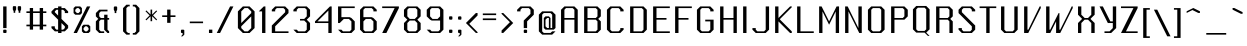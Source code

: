 SplineFontDB: 3.0
FontName: Lexington-Gothic
FullName: Lexington Gothic Regular
FamilyName: Lexington
Weight: Book
Copyright: Copyright csyde 2015
Version: 1.0
ItalicAngle: 0
UnderlinePosition: 75
UnderlineWidth: 49
Ascent: 823
Descent: 201
InvalidEm: 0
sfntRevision: 0x00010000
LayerCount: 2
Layer: 0 1 "Back" 1
Layer: 1 1 "Fore" 0
XUID: [1021 273 464692840 3201285]
FSType: 4
OS2Version: 2
OS2_WeightWidthSlopeOnly: 0
OS2_UseTypoMetrics: 1
CreationTime: 1428114007
ModificationTime: 1455261078
PfmFamily: 81
TTFWeight: 400
TTFWidth: 5
LineGap: 0
VLineGap: 0
Panose: 0 0 4 0 0 0 0 0 0 0
OS2TypoAscent: 512
OS2TypoAOffset: 0
OS2TypoDescent: -128
OS2TypoDOffset: 0
OS2TypoLinegap: 0
OS2WinAscent: 672
OS2WinAOffset: 0
OS2WinDescent: 128
OS2WinDOffset: 0
HheadAscent: 672
HheadAOffset: 0
HheadDescent: -128
HheadDOffset: 0
OS2SubXSize: 512
OS2SubYSize: 512
OS2SubXOff: 0
OS2SubYOff: -64
OS2SupXSize: 512
OS2SupYSize: 512
OS2SupXOff: 0
OS2SupYOff: 512
OS2StrikeYSize: 51
OS2StrikeYPos: 204
OS2CapHeight: 596
OS2XHeight: 335
OS2Vendor: 'FSTR'
OS2CodePages: 000001fb.00000000
OS2UnicodeRanges: a0000007.4000000a.00000000.00000000
MarkAttachClasses: 1
DEI: 91125
ShortTable: maxp 16
  1
  0
  215
  60
  5
  0
  0
  2
  0
  0
  0
  0
  0
  0
  0
  0
EndShort
LangName: 1033 "" "" "" "FontStruct Lexington Gothic" "" "Version 1.0" "" "FontStruct is a trademark of FSI FontShop International GmbH" "http://fontstruct.com" "csyde" "+IBoAxAD6-Lexington Gothic+IBoAxAD5 was built with FontStruct+AAoA" "http://www.fontshop.com" "http://fontstruct.com/fontstructions/show/1134409" "Creative Commons Attribution Share Alike" "http://creativecommons.org/licenses/by-sa/3.0/" "" "" "" "" "Vexed, Steve Wozniak beta tests yet more cold gefilte fish just prior to quiet. "
GaspTable: 1 65535 2 0
Encoding: UnicodeBmp
UnicodeInterp: none
NameList: AGL For New Fonts
DisplaySize: -48
AntiAlias: 1
FitToEm: 1
WidthSeparation: 165
WinInfo: 64 16 7
BeginPrivate: 0
EndPrivate
BeginChars: 65539 215

StartChar: .notdef
Encoding: 65536 -1 0
Width: 15
Flags: W
LayerCount: 2
Back
Fore
SplineSet
256 11 m 1,0,-1
 256 119 l 1,1,-1
 147 119 l 1,2,-1
 147 11 l 1,3,-1
 256 11 l 1,0,-1
365 139 m 1,4,-1
 365 247 l 1,5,-1
 147 247 l 1,6,-1
 147 139 l 1,7,-1
 365 139 l 1,4,-1
256 264 m 1,8,-1
 256 373 l 1,9,-1
 147 373 l 1,10,-1
 147 264 l 1,11,-1
 256 264 l 1,8,-1
365 390 m 1,12,-1
 365 498 l 1,13,-1
 256 498 l 2,14,15
 211 498 211 498 180 467 c 256,16,17
 148 436 148 436 147 390 c 1,18,-1
 365 390 l 1,12,-1
-85 -85 m 1,19,-1
 -85 597 l 1,20,-1
 597 597 l 1,21,-1
 597 -85 l 1,22,-1
 -85 -85 l 1,19,-1
EndSplineSet
EndChar

StartChar: glyph1
Encoding: 65537 -1 1
Width: 56
GlyphClass: 2
Flags: W
LayerCount: 2
Back
Fore
EndChar

StartChar: glyph2
Encoding: 65538 -1 2
Width: 210
GlyphClass: 2
Flags: W
LayerCount: 2
Back
Fore
EndChar

StartChar: space
Encoding: 32 32 3
Width: 210
GlyphClass: 2
Flags: W
LayerCount: 2
Back
Fore
EndChar

StartChar: exclam
Encoding: 33 33 4
Width: 248
GlyphClass: 2
Flags: W
LayerCount: 2
Back
Fore
SplineSet
103 0 m 2,0,1
 93 0 93 0 87 5 c 0,2,3
 81 11 81 11 81 21 c 2,4,-1
 81 62 l 2,5,6
 81 71 81 71 87 79 c 256,7,8
 93 86 93 86 103 85 c 2,9,-1
 144 85 l 2,10,11
 152 85 152 85 161 79 c 256,12,13
 168 72 168 72 167 62 c 2,14,-1
 167 21 l 2,15,16
 167 11 167 11 161 5 c 0,17,18
 154 0 154 0 144 0 c 2,19,-1
 103 0 l 2,0,1
81 126 m 1,20,-1
 81 680 l 5,21,-1
 167 680 l 1,22,-1
 167 126 l 1,23,-1
 81 126 l 1,20,-1
EndSplineSet
EndChar

StartChar: quotedbl
Encoding: 34 34 5
Width: 357
GlyphClass: 2
Flags: W
LayerCount: 2
Back
Fore
SplineSet
93 517 m 5,0,-1
 93 558 l 5,1,-1
 72 602 l 5,2,-1
 72 666 l 6,3,4
 72 674 72 674 77 680 c 4,5,6
 84 687 84 687 93 687 c 6,7,-1
 134 687 l 6,8,9
 142 687 142 687 151 680 c 4,10,11
 158 674 158 674 157 665 c 6,12,-1
 157 602 l 5,13,-1
 134 558 l 5,14,-1
 134 517 l 5,15,-1
 93 517 l 5,0,-1
221 517 m 5,16,-1
 221 558 l 5,17,-1
 198 602 l 5,18,-1
 198 666 l 6,19,20
 198 674 198 674 204 680 c 4,21,22
 210 687 210 687 221 687 c 6,23,-1
 264 687 l 6,24,25
 272 687 272 687 277 680 c 4,26,27
 283 674 283 674 284 665 c 6,28,-1
 284 602 l 5,29,-1
 264 558 l 5,30,-1
 264 517 l 5,31,-1
 221 517 l 5,16,-1
EndSplineSet
EndChar

StartChar: numbersign
Encoding: 35 35 6
Width: 633
GlyphClass: 2
Flags: W
LayerCount: 2
Back
Fore
SplineSet
402 214 m 5,0,-1
 402 512 l 5,1,-1
 232 512 l 5,2,-1
 232 214 l 5,3,-1
 402 214 l 5,0,-1
148 86 m 5,4,-1
 148 171 l 5,5,-1
 62 171 l 5,6,-1
 62 214 l 5,7,-1
 148 214 l 5,8,-1
 148 512 l 5,9,-1
 62 512 l 5,10,-1
 62 554 l 5,11,-1
 148 554 l 5,12,-1
 148 640 l 5,13,-1
 232 640 l 5,14,-1
 232 554 l 5,15,-1
 402 554 l 5,16,-1
 402 640 l 5,17,-1
 488 640 l 5,18,-1
 488 554 l 5,19,-1
 572 554 l 5,20,-1
 572 512 l 5,21,-1
 488 512 l 5,22,-1
 488 214 l 5,23,-1
 572 214 l 5,24,-1
 572 171 l 5,25,-1
 488 171 l 5,26,-1
 488 86 l 5,27,-1
 402 86 l 5,28,-1
 402 171 l 5,29,-1
 232 171 l 5,30,-1
 232 86 l 5,31,-1
 148 86 l 5,4,-1
EndSplineSet
EndChar

StartChar: dollar
Encoding: 36 36 7
Width: 555
GlyphClass: 2
Flags: W
LayerCount: 2
Back
Fore
SplineSet
361 85 m 1,0,-1
 405 126 l 1,1,-1
 405 171 l 1,2,-1
 319 255 l 1,3,-1
 319 85 l 1,4,-1
 361 85 l 1,0,-1
233 446 m 1,5,-1
 233 595 l 1,6,-1
 190 595 l 1,7,-1
 149 553 l 1,8,-1
 149 532 l 1,9,-1
 233 446 l 1,5,-1
233 0 m 1,10,-1
 233 42 l 1,11,-1
 149 42 l 1,12,-1
 63 126 l 1,13,-1
 63 171 l 1,14,-1
 149 171 l 1,15,-1
 149 126 l 1,16,-1
 190 85 l 1,17,-1
 233 85 l 1,18,-1
 233 341 l 1,19,-1
 63 510 l 1,20,-1
 63 553 l 1,21,-1
 149 638 l 1,22,-1
 233 638 l 1,23,-1
 233 680 l 1,24,-1
 319 680 l 5,25,-1
 319 638 l 1,26,-1
 405 638 l 1,27,-1
 490 553 l 1,28,-1
 490 510 l 1,29,-1
 405 510 l 1,30,-1
 405 553 l 1,31,-1
 361 595 l 1,32,-1
 319 595 l 1,33,-1
 319 360 l 1,34,-1
 490 192 l 1,35,-1
 490 126 l 1,36,-1
 405 42 l 1,37,-1
 319 42 l 1,38,-1
 319 0 l 1,39,-1
 233 0 l 1,10,-1
EndSplineSet
EndChar

StartChar: percent
Encoding: 37 37 8
Width: 554
GlyphClass: 2
Flags: W
LayerCount: 2
Back
Fore
SplineSet
408 42 m 5,0,-1
 449 85 l 5,1,-1
 449 126 l 5,2,-1
 408 171 l 5,3,-1
 364 171 l 5,4,-1
 322 126 l 5,5,-1
 322 85 l 5,6,-1
 364 42 l 5,7,-1
 408 42 l 5,0,-1
322 0 m 5,8,-1
 279 42 l 5,9,-1
 279 171 l 5,10,-1
 322 212 l 5,11,-1
 449 212 l 5,12,-1
 493 171 l 5,13,-1
 493 42 l 5,14,-1
 449 0 l 5,15,-1
 322 0 l 5,8,-1
193 510 m 5,16,-1
 236 553 l 5,17,-1
 236 595 l 5,18,-1
 193 638 l 5,19,-1
 152 638 l 5,20,-1
 109 595 l 5,21,-1
 109 553 l 5,22,-1
 152 510 l 5,23,-1
 193 510 l 5,16,-1
109 468 m 5,24,-1
 66 510 l 5,25,-1
 66 638 l 5,26,-1
 109 680 l 5,27,-1
 236 680 l 5,28,-1
 279 638 l 5,29,-1
 279 510 l 5,30,-1
 236 468 l 5,31,-1
 109 468 l 5,24,-1
66 0 m 5,32,-1
 408 680 l 5,33,-1
 493 680 l 5,34,-1
 152 0 l 5,35,-1
 66 0 l 5,32,-1
EndSplineSet
EndChar

StartChar: ampersand
Encoding: 38 38 9
Width: 472
GlyphClass: 2
Flags: W
LayerCount: 2
Back
Fore
SplineSet
159 0 m 5,0,-1
 73 85 l 5,1,-1
 73 298 l 5,2,-1
 115 341 l 5,3,-1
 136 361 l 5,4,-1
 73 426 l 5,5,-1
 73 511 l 5,6,-1
 159 597 l 5,7,-1
 371 597 l 5,8,-1
 371 553 l 5,9,-1
 200 553 l 5,10,-1
 159 511 l 5,11,-1
 159 426 l 5,12,-1
 200 384 l 5,13,-1
 286 384 l 5,14,-1
 286 468 l 5,15,-1
 371 468 l 5,16,-1
 371 384 l 5,17,-1
 413 384 l 5,18,-1
 413 341 l 5,19,-1
 371 341 l 5,20,-1
 371 85 l 5,21,-1
 413 42 l 5,22,-1
 413 0 l 5,23,-1
 371 0 l 5,24,-1
 286 85 l 5,25,-1
 286 341 l 5,26,-1
 200 341 l 5,27,-1
 159 298 l 5,28,-1
 159 85 l 5,29,-1
 200 42 l 5,30,-1
 286 42 l 5,31,-1
 286 0 l 5,32,-1
 159 0 l 5,0,-1
EndSplineSet
EndChar

StartChar: quotesingle
Encoding: 39 39 10
Width: 231
GlyphClass: 2
Flags: W
LayerCount: 2
Back
Fore
SplineSet
94 510 m 5,0,-1
 94 552 l 5,1,-1
 72 595 l 5,2,-1
 72 659 l 6,3,4
 72 667 72 667 78 672 c 4,5,6
 84 679 84 679 94 680 c 6,7,-1
 136 680 l 6,8,9
 144 680 144 680 151 672 c 4,10,11
 158 666 158 666 158 659 c 6,12,-1
 158 595 l 5,13,-1
 136 552 l 5,14,-1
 136 510 l 5,15,-1
 94 510 l 5,0,-1
EndSplineSet
EndChar

StartChar: parenleft
Encoding: 40 40 11
Width: 293
GlyphClass: 2
Flags: W
LayerCount: 2
Back
Fore
SplineSet
163 -42 m 1,0,-1
 78 42 l 1,1,-1
 78 638 l 1,2,-1
 163 724 l 1,3,-1
 248 724 l 1,4,-1
 248 681 l 1,5,-1
 206 681 l 1,6,-1
 163 638 l 1,7,-1
 163 42 l 1,8,-1
 206 1 l 1,9,-1
 248 1 l 1,10,-1
 248 -42 l 1,11,-1
 163 -42 l 1,0,-1
EndSplineSet
EndChar

StartChar: parenright
Encoding: 41 41 12
Width: 295
GlyphClass: 2
Flags: W
LayerCount: 2
Back
Fore
SplineSet
46 -42 m 5,0,-1
 46 0 l 5,1,-1
 88 0 l 5,2,-1
 132 42 l 5,3,-1
 132 638 l 5,4,-1
 88 680 l 5,5,-1
 46 680 l 5,6,-1
 46 724 l 5,7,-1
 132 724 l 5,8,-1
 216 638 l 5,9,-1
 216 42 l 5,10,-1
 132 -42 l 5,11,-1
 46 -42 l 5,0,-1
EndSplineSet
EndChar

StartChar: asterisk
Encoding: 42 42 13
Width: 424
GlyphClass: 2
Flags: W
LayerCount: 2
Back
Fore
SplineSet
193 302 m 5,0,-1
 193 429 l 5,1,-1
 85 324 l 5,2,-1
 64 344 l 5,3,-1
 170 451 l 5,4,-1
 148 472 l 5,5,-1
 64 557 l 5,6,-1
 85 578 l 5,7,-1
 193 472 l 5,8,-1
 193 599 l 5,9,-1
 234 599 l 5,10,-1
 234 472 l 5,11,-1
 341 578 l 5,12,-1
 361 557 l 5,13,-1
 277 472 l 5,14,-1
 276 472 l 5,15,-1
 257 451 l 5,16,-1
 361 344 l 5,17,-1
 341 324 l 5,18,-1
 234 429 l 5,19,-1
 234 302 l 5,20,-1
 193 302 l 5,0,-1
EndSplineSet
EndChar

StartChar: plus
Encoding: 43 43 14
Width: 451
GlyphClass: 2
Flags: W
LayerCount: 2
Back
Fore
SplineSet
183 260 m 5,0,-1
 183 410 l 5,1,-1
 56 410 l 5,2,-1
 56 451 l 5,3,-1
 183 451 l 5,4,-1
 183 599 l 5,5,-1
 269 599 l 5,6,-1
 269 451 l 5,7,-1
 396 451 l 5,8,-1
 396 410 l 5,9,-1
 269 410 l 5,10,-1
 269 260 l 5,11,-1
 183 260 l 5,0,-1
EndSplineSet
EndChar

StartChar: comma
Encoding: 44 44 15
Width: 235
GlyphClass: 2
Flags: W
LayerCount: 2
Back
Fore
SplineSet
75 -85 m 5,0,-1
 117 -42 l 5,1,-1
 117 0 l 5,2,-1
 97 0 l 6,3,4
 87 0 87 0 81 5 c 4,5,6
 75 12 75 12 75 21 c 6,7,-1
 75 62 l 6,8,9
 75 71 75 71 81 79 c 4,10,11
 87 86 87 86 97 85 c 6,12,-1
 139 85 l 6,13,14
 147 85 147 85 154 79 c 4,15,16
 161 73 161 73 161 64 c 6,17,-1
 161 -42 l 5,18,-1
 117 -85 l 5,19,-1
 75 -85 l 5,0,-1
EndSplineSet
EndChar

StartChar: hyphen
Encoding: 45 45 16
Width: 481
GlyphClass: 2
Flags: W
LayerCount: 2
Back
Fore
SplineSet
71 251 m 1,0,-1
 71 293 l 1,1,-1
 411 293 l 1,2,-1
 411 251 l 1,3,-1
 71 251 l 1,0,-1
EndSplineSet
EndChar

StartChar: period
Encoding: 46 46 17
Width: 237
GlyphClass: 2
Flags: W
LayerCount: 2
Back
Fore
SplineSet
76 0 m 5,0,-1
 76 86 l 5,1,-1
 162 86 l 5,2,-1
 162 0 l 5,3,-1
 76 0 l 5,0,-1
EndSplineSet
EndChar

StartChar: slash
Encoding: 47 47 18
Width: 516
GlyphClass: 2
Flags: W
LayerCount: 2
Back
Fore
SplineSet
45 0 m 1,0,-1
 386 680 l 5,1,-1
 471 680 l 1,2,-1
 130 0 l 1,3,-1
 45 0 l 1,0,-1
EndSplineSet
EndChar

StartChar: zero
Encoding: 48 48 19
Width: 574
GlyphClass: 2
Flags: W
LayerCount: 2
Back
Fore
SplineSet
330 42 m 5,0,-1
 416 126 l 5,1,-1
 416 426 l 5,2,-1
 160 171 l 5,3,-1
 160 126 l 5,4,-1
 244 42 l 5,5,-1
 330 42 l 5,0,-1
160 255 m 5,6,-1
 416 510 l 5,7,-1
 416 553 l 5,8,-1
 330 638 l 5,9,-1
 244 638 l 5,10,-1
 160 553 l 5,11,-1
 160 255 l 5,6,-1
201 0 m 5,12,-1
 74 126 l 5,13,-1
 74 553 l 5,14,-1
 201 680 l 5,15,-1
 372 680 l 5,16,-1
 501 553 l 5,17,-1
 501 126 l 5,18,-1
 372 0 l 5,19,-1
 201 0 l 5,12,-1
EndSplineSet
EndChar

StartChar: one
Encoding: 49 49 20
Width: 297
GlyphClass: 2
Flags: W
LayerCount: 2
Back
Fore
SplineSet
130 0 m 5,0,-1
 130 553 l 5,1,-1
 45 553 l 5,2,-1
 173 680 l 5,3,-1
 215 680 l 5,4,-1
 215 0 l 5,5,-1
 130 0 l 5,0,-1
EndSplineSet
EndChar

StartChar: two
Encoding: 50 50 21
Width: 568
GlyphClass: 2
Flags: W
LayerCount: 2
Back
Fore
SplineSet
72 0 m 5,0,-1
 72 192 l 5,1,-1
 414 532 l 5,2,-1
 414 595 l 5,3,-1
 370 638 l 5,4,-1
 199 638 l 5,5,-1
 158 595 l 5,6,-1
 158 553 l 5,7,-1
 72 553 l 5,8,-1
 72 595 l 5,9,-1
 158 680 l 5,10,-1
 414 680 l 5,11,-1
 499 595 l 5,12,-1
 499 510 l 5,13,-1
 158 171 l 5,14,-1
 158 42 l 5,15,-1
 499 42 l 5,16,-1
 499 0 l 5,17,-1
 72 0 l 5,0,-1
EndSplineSet
EndChar

StartChar: three
Encoding: 51 51 22
Width: 563
GlyphClass: 2
Flags: W
LayerCount: 2
Back
Fore
SplineSet
147 0 m 5,0,-1
 61 85 l 5,1,-1
 147 85 l 5,2,-1
 188 42 l 5,3,-1
 359 42 l 5,4,-1
 403 85 l 5,5,-1
 403 255 l 5,6,-1
 338 319 l 5,7,-1
 231 319 l 5,8,-1
 231 360 l 5,9,-1
 338 360 l 5,10,-1
 403 426 l 5,11,-1
 403 595 l 5,12,-1
 359 638 l 5,13,-1
 188 638 l 5,14,-1
 147 595 l 5,15,-1
 147 553 l 5,16,-1
 61 553 l 5,17,-1
 61 595 l 5,18,-1
 147 680 l 5,19,-1
 403 680 l 5,20,-1
 488 595 l 5,21,-1
 488 426 l 5,22,-1
 403 341 l 5,23,-1
 488 255 l 5,24,-1
 488 85 l 5,25,-1
 403 0 l 5,26,-1
 147 0 l 5,0,-1
EndSplineSet
EndChar

StartChar: four
Encoding: 52 52 23
Width: 560
GlyphClass: 2
Flags: W
LayerCount: 2
Back
Fore
SplineSet
393 297 m 5,0,-1
 393 574 l 5,1,-1
 114 297 l 5,2,-1
 393 297 l 5,0,-1
393 0 m 5,3,-1
 393 255 l 5,4,-1
 51 255 l 5,5,-1
 51 297 l 5,6,-1
 434 680 l 5,7,-1
 478 680 l 5,8,-1
 478 0 l 5,9,-1
 393 0 l 5,3,-1
EndSplineSet
EndChar

StartChar: five
Encoding: 53 53 24
Width: 574
GlyphClass: 2
Flags: W
LayerCount: 2
Back
Fore
SplineSet
164 0 m 5,0,-1
 78 85 l 5,1,-1
 164 85 l 5,2,-1
 205 42 l 5,3,-1
 376 42 l 5,4,-1
 420 85 l 5,5,-1
 420 297 l 5,6,-1
 355 360 l 5,7,-1
 226 360 l 5,8,-1
 121 255 l 5,9,-1
 78 255 l 5,10,-1
 78 680 l 5,11,-1
 505 680 l 5,12,-1
 505 638 l 5,13,-1
 164 638 l 5,14,-1
 164 405 l 5,15,-1
 376 405 l 5,16,-1
 420 384 l 5,17,-1
 505 297 l 5,18,-1
 505 85 l 5,19,-1
 420 0 l 5,20,-1
 164 0 l 5,0,-1
EndSplineSet
EndChar

StartChar: six
Encoding: 54 54 25
Width: 576
GlyphClass: 2
Flags: W
LayerCount: 2
Back
Fore
SplineSet
376 42 m 5,0,-1
 420 85 l 5,1,-1
 420 297 l 5,2,-1
 355 360 l 5,3,-1
 226 360 l 5,4,-1
 164 297 l 5,5,-1
 164 85 l 5,6,-1
 205 42 l 5,7,-1
 376 42 l 5,0,-1
164 0 m 5,8,-1
 78 85 l 5,9,-1
 78 595 l 5,10,-1
 164 680 l 5,11,-1
 420 680 l 5,12,-1
 505 595 l 5,13,-1
 505 553 l 5,14,-1
 420 553 l 5,15,-1
 420 595 l 5,16,-1
 376 638 l 5,17,-1
 205 638 l 5,18,-1
 164 595 l 5,19,-1
 164 405 l 5,20,-1
 376 405 l 5,21,-1
 420 384 l 5,22,-1
 505 297 l 5,23,-1
 505 85 l 5,24,-1
 420 0 l 5,25,-1
 164 0 l 5,8,-1
EndSplineSet
EndChar

StartChar: seven
Encoding: 55 55 26
Width: 535
GlyphClass: 2
Flags: W
LayerCount: 2
Back
Fore
SplineSet
56 0 m 5,0,-1
 375 638 l 5,1,-1
 56 638 l 5,2,-1
 56 680 l 5,3,-1
 483 680 l 5,4,-1
 483 638 l 5,5,-1
 163 0 l 5,6,-1
 56 0 l 5,0,-1
EndSplineSet
EndChar

StartChar: eight
Encoding: 56 56 27
Width: 578
GlyphClass: 2
Flags: W
LayerCount: 2
Back
Fore
SplineSet
374 42 m 5,0,-1
 418 85 l 5,1,-1
 418 255 l 5,2,-1
 353 319 l 5,3,-1
 224 319 l 5,4,-1
 162 255 l 5,5,-1
 162 85 l 5,6,-1
 203 42 l 5,7,-1
 374 42 l 5,0,-1
353 360 m 5,8,-1
 418 426 l 5,9,-1
 418 595 l 5,10,-1
 374 638 l 5,11,-1
 203 638 l 5,12,-1
 162 595 l 5,13,-1
 162 426 l 5,14,-1
 224 360 l 5,15,-1
 353 360 l 5,8,-1
162 0 m 5,16,-1
 76 85 l 5,17,-1
 76 255 l 5,18,-1
 162 341 l 5,19,-1
 76 426 l 5,20,-1
 76 595 l 5,21,-1
 162 680 l 5,22,-1
 418 680 l 5,23,-1
 503 595 l 5,24,-1
 503 426 l 5,25,-1
 418 341 l 5,26,-1
 503 255 l 5,27,-1
 503 85 l 5,28,-1
 418 0 l 5,29,-1
 162 0 l 5,16,-1
EndSplineSet
EndChar

StartChar: nine
Encoding: 57 57 28
Width: 574
GlyphClass: 2
Flags: W
LayerCount: 2
Back
Fore
SplineSet
347 360 m 5,0,-1
 412 426 l 5,1,-1
 412 595 l 5,2,-1
 368 638 l 5,3,-1
 197 638 l 5,4,-1
 156 595 l 5,5,-1
 156 426 l 5,6,-1
 218 360 l 5,7,-1
 347 360 l 5,0,-1
156 0 m 5,8,-1
 70 85 l 5,9,-1
 156 85 l 5,10,-1
 197 42 l 5,11,-1
 368 42 l 5,12,-1
 412 85 l 5,13,-1
 412 319 l 5,14,-1
 197 319 l 5,15,-1
 156 341 l 5,16,-1
 70 426 l 5,17,-1
 70 595 l 5,18,-1
 156 680 l 5,19,-1
 412 680 l 5,20,-1
 497 595 l 5,21,-1
 497 85 l 5,22,-1
 412 0 l 5,23,-1
 156 0 l 5,8,-1
EndSplineSet
EndChar

StartChar: colon
Encoding: 58 58 29
Width: 240
GlyphClass: 2
Flags: W
LayerCount: 2
Back
Fore
SplineSet
100 1 m 6,0,1
 90 1 90 1 84 7 c 260,2,3
 78 13 78 13 78 22 c 6,4,-1
 78 64 l 6,5,6
 78 73 78 73 84 81 c 4,7,8
 90 87 90 87 100 86 c 6,9,-1
 141 86 l 6,10,11
 149 86 149 86 158 81 c 4,12,13
 165 74 165 74 164 66 c 6,14,-1
 164 22 l 6,15,16
 164 13 164 13 158 7 c 260,17,18
 151 1 151 1 141 1 c 6,19,-1
 100 1 l 6,0,1
100 341 m 6,20,21
 90 341 90 341 84 347 c 4,22,23
 78 354 78 354 78 363 c 6,24,-1
 78 405 l 6,25,26
 78 415 78 415 84 421 c 4,27,28
 90 428 90 428 100 427 c 6,29,-1
 141 427 l 6,30,31
 149 427 149 427 158 421 c 4,32,33
 165 415 165 415 164 406 c 6,34,-1
 164 363 l 6,35,36
 164 354 164 354 158 347 c 4,37,38
 151 342 151 342 141 341 c 6,39,-1
 100 341 l 6,20,21
EndSplineSet
EndChar

StartChar: semicolon
Encoding: 59 59 30
Width: 241
GlyphClass: 2
Flags: W
LayerCount: 2
Back
Fore
SplineSet
78 -85 m 5,0,-1
 121 -42 l 5,1,-1
 121 0 l 5,2,-1
 100 0 l 6,3,4
 90 0 90 0 84 5 c 4,5,6
 78 12 78 12 78 21 c 6,7,-1
 78 62 l 6,8,9
 78 72 78 72 84 79 c 4,10,11
 90 86 90 86 100 85 c 6,12,-1
 141 85 l 6,13,14
 149 85 149 85 158 79 c 4,15,16
 165 73 165 73 164 64 c 6,17,-1
 164 -42 l 5,18,-1
 121 -85 l 5,19,-1
 78 -85 l 5,0,-1
100 341 m 6,20,21
 90 341 90 341 84 345 c 260,22,23
 78 351 78 351 78 361 c 6,24,-1
 78 403 l 6,25,26
 78 412 78 412 84 418 c 4,27,28
 90 424 90 424 100 426 c 6,29,-1
 141 426 l 6,30,31
 149 426 149 426 158 418 c 4,32,33
 165 411 165 411 164 405 c 6,34,-1
 164 361 l 6,35,36
 164 351 164 351 158 345 c 260,37,38
 151 339 151 339 141 341 c 6,39,-1
 100 341 l 6,20,21
EndSplineSet
EndChar

StartChar: less
Encoding: 60 60 31
Width: 414
GlyphClass: 2
Flags: W
LayerCount: 2
Back
Fore
SplineSet
304 1 m 5,0,-1
 49 256 l 5,1,-1
 304 511 l 5,2,-1
 347 511 l 5,3,-1
 347 448 l 5,4,-1
 135 235 l 5,5,-1
 347 22 l 5,6,-1
 347 1 l 5,7,-1
 304 1 l 5,0,-1
EndSplineSet
EndChar

StartChar: equal
Encoding: 61 61 32
Width: 486
GlyphClass: 2
Flags: W
LayerCount: 2
Back
Fore
SplineSet
72 330 m 1,0,-1
 72 373 l 1,1,-1
 413 373 l 1,2,-1
 413 330 l 1,3,-1
 72 330 l 1,0,-1
72 458 m 1,4,-1
 72 500 l 5,5,-1
 413 500 l 1,6,-1
 413 458 l 1,7,-1
 72 458 l 1,4,-1
EndSplineSet
EndChar

StartChar: greater
Encoding: 62 62 33
Width: 413
GlyphClass: 2
Flags: W
LayerCount: 2
Back
Fore
SplineSet
66 1 m 5,0,-1
 66 64 l 5,1,-1
 279 277 l 5,2,-1
 66 490 l 5,3,-1
 66 511 l 5,4,-1
 109 511 l 5,5,-1
 364 256 l 5,6,-1
 109 1 l 5,7,-1
 66 1 l 5,0,-1
EndSplineSet
EndChar

StartChar: question
Encoding: 63 63 34
Width: 545
GlyphClass: 2
Flags: W
LayerCount: 2
Back
Fore
SplineSet
247 0 m 6,0,1
 237 0 237 0 230 5 c 4,2,3
 224 11 224 11 224 21 c 6,4,-1
 224 62 l 6,5,6
 224 71 224 71 230 79 c 260,7,8
 236 86 236 86 247 85 c 6,9,-1
 288 85 l 6,10,11
 296 85 296 85 303 79 c 260,12,13
 310 72 310 72 310 62 c 6,14,-1
 310 21 l 6,15,16
 310 11 310 11 303 5 c 4,17,18
 296 0 296 0 288 0 c 6,19,-1
 247 0 l 6,0,1
224 126 m 5,20,-1
 224 319 l 5,21,-1
 396 489 l 5,22,-1
 396 595 l 5,23,-1
 352 638 l 5,24,-1
 181 638 l 5,25,-1
 140 595 l 5,26,-1
 140 553 l 5,27,-1
 54 553 l 5,28,-1
 54 595 l 5,29,-1
 140 680 l 5,30,-1
 396 680 l 5,31,-1
 481 595 l 5,32,-1
 481 468 l 5,33,-1
 310 297 l 5,34,-1
 310 126 l 5,35,-1
 224 126 l 5,20,-1
EndSplineSet
EndChar

StartChar: at
Encoding: 64 64 35
Width: 568
GlyphClass: 2
Flags: W
LayerCount: 2
Back
Fore
SplineSet
330 128 m 1,0,-1
 330 384 l 1,1,-1
 286 384 l 1,2,-1
 243 341 l 1,3,-1
 243 171 l 1,4,-1
 286 128 l 1,5,-1
 330 128 l 1,0,-1
158 -42 m 1,6,-1
 73 42 l 1,7,-1
 73 470 l 1,8,-1
 158 554 l 1,9,-1
 414 554 l 1,10,-1
 499 470 l 1,11,-1
 499 128 l 1,12,-1
 456 86 l 1,13,-1
 243 86 l 1,14,-1
 200 128 l 1,15,-1
 200 384 l 1,16,-1
 243 426 l 1,17,-1
 330 426 l 1,18,-1
 371 384 l 1,19,-1
 371 128 l 1,20,-1
 414 128 l 1,21,-1
 414 470 l 1,22,-1
 371 511 l 1,23,-1
 200 511 l 1,24,-1
 158 470 l 1,25,-1
 158 42 l 1,26,-1
 200 1 l 1,27,-1
 371 1 l 1,28,-1
 414 42 l 1,29,-1
 499 42 l 1,30,-1
 414 -42 l 1,31,-1
 158 -42 l 1,6,-1
EndSplineSet
EndChar

StartChar: A
Encoding: 65 65 36
Width: 587
GlyphClass: 2
Flags: W
LayerCount: 2
Back
Fore
SplineSet
420 384 m 5,0,-1
 420 595 l 5,1,-1
 376 638 l 5,2,-1
 205 638 l 5,3,-1
 164 595 l 5,4,-1
 164 384 l 5,5,-1
 420 384 l 5,0,-1
78 0 m 5,6,-1
 78 595 l 5,7,-1
 164 680 l 5,8,-1
 420 680 l 5,9,-1
 505 595 l 5,10,-1
 505 0 l 5,11,-1
 420 0 l 5,12,-1
 420 341 l 5,13,-1
 164 341 l 5,14,-1
 164 0 l 5,15,-1
 78 0 l 5,6,-1
EndSplineSet
EndChar

StartChar: B
Encoding: 66 66 37
Width: 587
GlyphClass: 2
Flags: W
LayerCount: 2
Back
Fore
SplineSet
378 42 m 5,0,-1
 422 85 l 5,1,-1
 422 297 l 5,2,-1
 378 341 l 5,3,-1
 166 341 l 5,4,-1
 166 42 l 5,5,-1
 378 42 l 5,0,-1
378 384 m 5,6,-1
 422 426 l 5,7,-1
 422 595 l 5,8,-1
 378 638 l 5,9,-1
 166 638 l 5,10,-1
 166 384 l 5,11,-1
 378 384 l 5,6,-1
80 0 m 5,12,-1
 80 680 l 5,13,-1
 422 680 l 5,14,-1
 507 595 l 5,15,-1
 507 426 l 5,16,-1
 463 384 l 5,17,-1
 461 384 l 5,18,-1
 441 360 l 5,19,-1
 507 297 l 5,20,-1
 507 85 l 5,21,-1
 422 0 l 5,22,-1
 80 0 l 5,12,-1
EndSplineSet
EndChar

StartChar: C
Encoding: 67 67 38
Width: 576
GlyphClass: 2
Flags: W
LayerCount: 2
Back
Fore
SplineSet
161 0 m 5,0,-1
 75 85 l 5,1,-1
 75 595 l 5,2,-1
 161 680 l 5,3,-1
 417 680 l 5,4,-1
 502 595 l 5,5,-1
 502 553 l 5,6,-1
 417 553 l 5,7,-1
 417 595 l 5,8,-1
 373 638 l 5,9,-1
 202 638 l 5,10,-1
 161 595 l 5,11,-1
 161 85 l 5,12,-1
 202 42 l 5,13,-1
 373 42 l 5,14,-1
 417 85 l 5,15,-1
 417 126 l 5,16,-1
 502 126 l 5,17,-1
 502 85 l 5,18,-1
 417 0 l 5,19,-1
 161 0 l 5,0,-1
EndSplineSet
EndChar

StartChar: D
Encoding: 68 68 39
Width: 588
GlyphClass: 2
Flags: W
LayerCount: 2
Back
Fore
SplineSet
378 42 m 5,0,-1
 422 85 l 5,1,-1
 422 595 l 5,2,-1
 378 638 l 5,3,-1
 166 638 l 5,4,-1
 166 42 l 5,5,-1
 378 42 l 5,0,-1
80 0 m 5,6,-1
 80 680 l 5,7,-1
 422 680 l 5,8,-1
 507 595 l 5,9,-1
 507 85 l 5,10,-1
 422 0 l 5,11,-1
 80 0 l 5,6,-1
EndSplineSet
EndChar

StartChar: E
Encoding: 69 69 40
Width: 562
GlyphClass: 2
Flags: W
LayerCount: 2
Back
Fore
SplineSet
80 0 m 5,0,-1
 80 680 l 5,1,-1
 507 680 l 5,2,-1
 507 638 l 5,3,-1
 166 638 l 5,4,-1
 166 384 l 5,5,-1
 422 384 l 5,6,-1
 422 341 l 5,7,-1
 166 341 l 5,8,-1
 166 42 l 5,9,-1
 507 42 l 5,10,-1
 507 0 l 5,11,-1
 80 0 l 5,0,-1
EndSplineSet
EndChar

StartChar: F
Encoding: 70 70 41
Width: 553
VWidth: 1097
GlyphClass: 2
Flags: W
LayerCount: 2
Back
Fore
SplineSet
80 0 m 1,0,-1
 80 680 l 5,1,-1
 507 680 l 5,2,-1
 507 638 l 1,3,-1
 166 638 l 1,4,-1
 166 384 l 1,5,-1
 422 384 l 1,6,-1
 422 341 l 1,7,-1
 166 341 l 1,8,-1
 166 0 l 1,9,-1
 80 0 l 1,0,-1
EndSplineSet
EndChar

StartChar: G
Encoding: 71 71 42
Width: 581
VWidth: 1097
GlyphClass: 2
Flags: W
LayerCount: 2
Back
Fore
SplineSet
161 0 m 5,0,-1
 75 85 l 5,1,-1
 75 595 l 5,2,-1
 161 680 l 5,3,-1
 417 680 l 5,4,-1
 502 595 l 5,5,-1
 502 553 l 5,6,-1
 417 553 l 5,7,-1
 417 595 l 5,8,-1
 373 638 l 5,9,-1
 202 638 l 5,10,-1
 161 595 l 5,11,-1
 161 85 l 5,12,-1
 202 42 l 5,13,-1
 373 42 l 5,14,-1
 417 85 l 5,15,-1
 417 297 l 5,16,-1
 288 297 l 5,17,-1
 288 341 l 5,18,-1
 502 341 l 5,19,-1
 502 85 l 5,20,-1
 417 0 l 5,21,-1
 161 0 l 5,0,-1
EndSplineSet
EndChar

StartChar: H
Encoding: 72 72 43
Width: 590
VWidth: 1107
GlyphClass: 2
Flags: W
LayerCount: 2
Back
Fore
SplineSet
80 0 m 5,0,-1
 80 680 l 5,1,-1
 166 680 l 5,2,-1
 166 384 l 5,3,-1
 422 384 l 5,4,-1
 422 680 l 5,5,-1
 507 680 l 5,6,-1
 507 0 l 5,7,-1
 422 0 l 5,8,-1
 422 341 l 5,9,-1
 166 341 l 5,10,-1
 166 0 l 5,11,-1
 80 0 l 5,0,-1
EndSplineSet
EndChar

StartChar: I
Encoding: 73 73 44
Width: 249
VWidth: 1107
GlyphClass: 2
Flags: W
LayerCount: 2
Back
Fore
SplineSet
80 0 m 1,0,-1
 80 680 l 1,1,-1
 166 680 l 1,2,-1
 166 0 l 1,3,-1
 80 0 l 1,0,-1
EndSplineSet
EndChar

StartChar: J
Encoding: 74 74 45
Width: 571
VWidth: 1107
GlyphClass: 2
Flags: W
LayerCount: 2
Back
Fore
SplineSet
147 0 m 1,0,-1
 62 85 l 1,1,-1
 62 126 l 1,2,-1
 147 126 l 1,3,-1
 147 85 l 1,4,-1
 189 42 l 1,5,-1
 360 42 l 1,6,-1
 402 85 l 1,7,-1
 402 680 l 1,8,-1
 488 680 l 1,9,-1
 488 85 l 1,10,-1
 402 0 l 1,11,-1
 147 0 l 1,0,-1
EndSplineSet
EndChar

StartChar: K
Encoding: 75 75 46
Width: 559
VWidth: 1107
GlyphClass: 2
Flags: W
LayerCount: 2
Back
Fore
SplineSet
80 0 m 1,0,-1
 80 680 l 1,1,-1
 165 680 l 1,2,-1
 165 384 l 1,3,-1
 463 680 l 1,4,-1
 506 680 l 1,5,-1
 506 659 l 1,6,-1
 207 360 l 1,7,-1
 207 341 l 1,8,-1
 506 42 l 1,9,-1
 506 0 l 1,10,-1
 463 0 l 1,11,-1
 165 297 l 1,12,-1
 165 0 l 1,13,-1
 80 0 l 1,0,-1
EndSplineSet
EndChar

StartChar: L
Encoding: 76 76 47
Width: 557
VWidth: 1107
GlyphClass: 2
Flags: W
LayerCount: 2
Back
Fore
SplineSet
80 0 m 1,0,-1
 80 680 l 1,1,-1
 165 680 l 1,2,-1
 165 42 l 1,3,-1
 506 42 l 1,4,-1
 506 0 l 1,5,-1
 80 0 l 1,0,-1
EndSplineSet
EndChar

StartChar: M
Encoding: 77 77 48
Width: 673
VWidth: 1107
GlyphClass: 2
Flags: W
LayerCount: 2
Back
Fore
SplineSet
80 0 m 1,0,-1
 80 680 l 1,1,-1
 143 680 l 1,2,-1
 335 297 l 1,3,-1
 527 680 l 1,4,-1
 590 680 l 1,5,-1
 590 0 l 1,6,-1
 505 0 l 1,7,-1
 505 553 l 1,8,-1
 335 212 l 1,9,-1
 165 553 l 1,10,-1
 165 0 l 1,11,-1
 80 0 l 1,0,-1
EndSplineSet
EndChar

StartChar: N
Encoding: 78 78 49
Width: 589
VWidth: 1107
GlyphClass: 2
Flags: W
LayerCount: 2
Back
Fore
SplineSet
80 0 m 1,0,-1
 80 680 l 1,1,-1
 145 680 l 1,2,-1
 420 126 l 1,3,-1
 420 680 l 1,4,-1
 506 680 l 1,5,-1
 506 0 l 1,6,-1
 442 0 l 1,7,-1
 165 553 l 1,8,-1
 165 0 l 1,9,-1
 80 0 l 1,0,-1
EndSplineSet
EndChar

StartChar: O
Encoding: 79 79 50
Width: 582
VWidth: 1107
GlyphClass: 2
Flags: W
LayerCount: 2
Back
Fore
SplineSet
373 42 m 1,0,-1
 415 85 l 1,1,-1
 415 595 l 1,2,-1
 373 638 l 1,3,-1
 202 638 l 1,4,-1
 160 595 l 1,5,-1
 160 85 l 1,6,-1
 202 42 l 1,7,-1
 373 42 l 1,0,-1
160 0 m 1,8,-1
 75 85 l 1,9,-1
 75 595 l 1,10,-1
 160 680 l 1,11,-1
 415 680 l 1,12,-1
 501 595 l 1,13,-1
 501 85 l 1,14,-1
 415 0 l 1,15,-1
 160 0 l 1,8,-1
EndSplineSet
EndChar

StartChar: P
Encoding: 80 80 51
Width: 566
VWidth: 1107
GlyphClass: 2
Flags: W
LayerCount: 2
Back
Fore
SplineSet
378 384 m 1,0,-1
 420 426 l 1,1,-1
 420 595 l 1,2,-1
 378 638 l 1,3,-1
 165 638 l 1,4,-1
 165 384 l 1,5,-1
 378 384 l 1,0,-1
80 0 m 1,6,-1
 80 680 l 1,7,-1
 420 680 l 1,8,-1
 506 595 l 1,9,-1
 506 426 l 1,10,-1
 420 341 l 1,11,-1
 165 341 l 1,12,-1
 165 0 l 1,13,-1
 80 0 l 1,6,-1
EndSplineSet
EndChar

StartChar: Q
Encoding: 81 81 52
Width: 582
VWidth: 1107
GlyphClass: 2
Flags: W
LayerCount: 2
Back
Fore
SplineSet
373 53 m 1,0,-1
 415 94 l 1,1,-1
 415 606 l 1,2,-1
 373 648 l 1,3,-1
 202 648 l 1,4,-1
 160 606 l 1,5,-1
 160 94 l 1,6,-1
 202 53 l 1,7,-1
 373 53 l 1,0,-1
458 -74 m 1,8,-1
 373 10 l 1,9,-1
 160 10 l 1,10,-1
 75 94 l 1,11,-1
 75 606 l 1,12,-1
 160 692 l 1,13,-1
 415 692 l 1,14,-1
 501 606 l 1,15,-1
 501 94 l 1,16,-1
 415 10 l 1,17,-1
 501 -74 l 1,18,-1
 458 -74 l 1,8,-1
EndSplineSet
EndChar

StartChar: R
Encoding: 82 82 53
Width: 586
VWidth: 1107
GlyphClass: 2
Flags: W
LayerCount: 2
Back
Fore
SplineSet
378 384 m 1,0,-1
 420 426 l 1,1,-1
 420 595 l 1,2,-1
 378 638 l 1,3,-1
 165 638 l 1,4,-1
 165 384 l 1,5,-1
 378 384 l 1,0,-1
80 0 m 1,6,-1
 80 680 l 1,7,-1
 420 680 l 1,8,-1
 506 595 l 1,9,-1
 506 426 l 1,10,-1
 463 384 l 1,11,-1
 442 360 l 1,12,-1
 506 297 l 1,13,-1
 506 0 l 1,14,-1
 420 0 l 1,15,-1
 420 297 l 1,16,-1
 378 341 l 1,17,-1
 165 341 l 1,18,-1
 165 0 l 1,19,-1
 80 0 l 1,6,-1
EndSplineSet
EndChar

StartChar: S
Encoding: 83 83 54
Width: 567
VWidth: 1107
GlyphClass: 2
Flags: W
LayerCount: 2
Back
Fore
SplineSet
150 0 m 1,0,-1
 65 85 l 1,1,-1
 65 126 l 1,2,-1
 150 126 l 1,3,-1
 150 85 l 1,4,-1
 192 42 l 1,5,-1
 363 42 l 1,6,-1
 405 85 l 1,7,-1
 405 171 l 1,8,-1
 65 510 l 1,9,-1
 65 595 l 1,10,-1
 150 680 l 1,11,-1
 405 680 l 1,12,-1
 491 595 l 1,13,-1
 491 553 l 1,14,-1
 405 553 l 1,15,-1
 405 595 l 1,16,-1
 363 638 l 1,17,-1
 192 638 l 1,18,-1
 150 595 l 1,19,-1
 150 532 l 1,20,-1
 491 192 l 1,21,-1
 491 85 l 1,22,-1
 405 0 l 1,23,-1
 150 0 l 1,0,-1
EndSplineSet
EndChar

StartChar: T
Encoding: 84 84 55
Width: 511
VWidth: 1107
GlyphClass: 2
Flags: W
LayerCount: 2
Back
Fore
SplineSet
211 0 m 1,0,-1
 211 638 l 1,1,-1
 41 638 l 1,2,-1
 41 680 l 1,3,-1
 467 680 l 5,4,-1
 467 638 l 1,5,-1
 297 638 l 1,6,-1
 297 0 l 1,7,-1
 211 0 l 1,0,-1
EndSplineSet
EndChar

StartChar: U
Encoding: 85 85 56
Width: 587
VWidth: 1107
GlyphClass: 2
Flags: W
LayerCount: 2
Back
Fore
SplineSet
163 0 m 1,0,-1
 78 85 l 1,1,-1
 78 680 l 1,2,-1
 163 680 l 1,3,-1
 163 85 l 1,4,-1
 205 42 l 1,5,-1
 376 42 l 1,6,-1
 418 85 l 1,7,-1
 418 680 l 1,8,-1
 504 680 l 1,9,-1
 504 85 l 1,10,-1
 418 0 l 1,11,-1
 163 0 l 1,0,-1
EndSplineSet
EndChar

StartChar: V
Encoding: 86 86 57
Width: 553
VWidth: 1107
GlyphClass: 2
Flags: W
LayerCount: 2
Back
Fore
SplineSet
80 0 m 1,0,-1
 80 680 l 1,1,-1
 165 680 l 1,2,-1
 165 85 l 1,3,-1
 188 85 l 1,4,-1
 478 680 l 5,5,-1
 506 680 l 1,6,-1
 506 638 l 1,7,-1
 186 0 l 1,8,-1
 80 0 l 1,0,-1
EndSplineSet
EndChar

StartChar: W
Encoding: 87 87 58
Width: 808
VWidth: 1107
GlyphClass: 2
Flags: W
LayerCount: 2
Back
Fore
SplineSet
80 0 m 1,0,-1
 80 680 l 1,1,-1
 166 680 l 1,2,-1
 166 85 l 1,3,-1
 186 85 l 1,4,-1
 399 510 l 1,5,-1
 420 510 l 1,6,-1
 420 85 l 1,7,-1
 441 85 l 1,8,-1
 676 553 l 1,9,-1
 734 680 l 5,10,-1
 761 680 l 1,11,-1
 761 638 l 1,12,-1
 441 0 l 1,13,-1
 335 0 l 1,14,-1
 335 297 l 1,15,-1
 186 0 l 1,16,-1
 80 0 l 1,0,-1
EndSplineSet
EndChar

StartChar: X
Encoding: 88 88 59
Width: 584
VWidth: 1107
GlyphClass: 2
Flags: W
LayerCount: 2
Back
Fore
SplineSet
77 0 m 1,0,-1
 77 255 l 1,1,-1
 162 341 l 1,2,-1
 183 360 l 1,3,-1
 77 468 l 1,4,-1
 77 680 l 1,5,-1
 162 680 l 1,6,-1
 162 468 l 1,7,-1
 247 384 l 1,8,-1
 333 384 l 1,9,-1
 417 468 l 1,10,-1
 417 680 l 1,11,-1
 503 680 l 1,12,-1
 503 468 l 1,13,-1
 417 384 l 1,14,-1
 396 360 l 1,15,-1
 503 255 l 1,16,-1
 503 0 l 1,17,-1
 417 0 l 1,18,-1
 417 255 l 1,19,-1
 333 341 l 1,20,-1
 247 341 l 1,21,-1
 162 255 l 1,22,-1
 162 0 l 1,23,-1
 77 0 l 1,0,-1
EndSplineSet
EndChar

StartChar: Y
Encoding: 89 89 60
Width: 547
VWidth: 1107
GlyphClass: 2
Flags: W
LayerCount: 2
Back
Fore
SplineSet
166 0 m 1,0,-1
 166 42 l 1,1,-1
 295 42 l 1,2,-1
 379 126 l 1,3,-1
 379 255 l 1,4,-1
 252 255 l 1,5,-1
 39 680 l 1,6,-1
 124 680 l 1,7,-1
 316 297 l 1,8,-1
 379 297 l 1,9,-1
 379 680 l 1,10,-1
 465 680 l 1,11,-1
 465 126 l 1,12,-1
 337 0 l 1,13,-1
 166 0 l 1,0,-1
EndSplineSet
EndChar

StartChar: Z
Encoding: 90 90 61
Width: 532
VWidth: 1107
GlyphClass: 2
Flags: W
LayerCount: 2
Back
Fore
SplineSet
51 0 m 1,0,-1
 370 638 l 1,1,-1
 51 638 l 1,2,-1
 51 680 l 1,3,-1
 477 680 l 1,4,-1
 477 638 l 1,5,-1
 178 42 l 1,6,-1
 477 42 l 1,7,-1
 477 0 l 1,8,-1
 51 0 l 1,0,-1
EndSplineSet
EndChar

StartChar: bracketleft
Encoding: 91 91 62
Width: 304
GlyphClass: 2
Flags: W
LayerCount: 2
Back
Fore
SplineSet
82 -126 m 1,0,-1
 82 638 l 1,1,-1
 252 638 l 1,2,-1
 252 597 l 1,3,-1
 167 597 l 1,4,-1
 167 -85 l 1,5,-1
 252 -85 l 1,6,-1
 252 -126 l 1,7,-1
 82 -126 l 1,0,-1
EndSplineSet
EndChar

StartChar: backslash
Encoding: 92 92 63
Width: 514
GlyphClass: 2
Flags: W
LayerCount: 2
Back
Fore
SplineSet
390 -85 m 1,0,-1
 49 597 l 1,1,-1
 134 597 l 1,2,-1
 475 -85 l 1,3,-1
 390 -85 l 1,0,-1
EndSplineSet
EndChar

StartChar: bracketright
Encoding: 93 93 64
Width: 302
GlyphClass: 2
Flags: W
LayerCount: 2
Back
Fore
SplineSet
50 -126 m 1,0,-1
 50 -85 l 1,1,-1
 135 -85 l 1,2,-1
 135 597 l 1,3,-1
 50 597 l 1,4,-1
 50 638 l 1,5,-1
 220 638 l 1,6,-1
 220 -126 l 1,7,-1
 50 -126 l 1,0,-1
EndSplineSet
EndChar

StartChar: asciicircum
Encoding: 94 94 65
Width: 478
GlyphClass: 2
Flags: W
LayerCount: 2
Back
Fore
SplineSet
68 513 m 1,0,-1
 68 556 l 1,1,-1
 238 640 l 5,2,-1
 408 556 l 1,3,-1
 408 513 l 1,4,-1
 366 513 l 1,5,-1
 216 588 l 1,6,-1
 68 513 l 1,0,-1
EndSplineSet
EndChar

StartChar: underscore
Encoding: 95 95 66
Width: 679
GlyphClass: 2
Flags: W
LayerCount: 2
Back
Fore
SplineSet
84 -42 m 5,0,-1
 84 0 l 5,1,-1
 594 0 l 5,2,-1
 594 -42 l 5,3,-1
 84 -42 l 5,0,-1
EndSplineSet
EndChar

StartChar: grave
Encoding: 96 96 67
Width: 390
GlyphClass: 2
Flags: W
LayerCount: 2
Back
Fore
SplineSet
279 492 m 1,0,-1
 66 598 l 1,1,-1
 66 640 l 5,2,-1
 109 640 l 1,3,-1
 322 534 l 1,4,-1
 322 492 l 1,5,-1
 279 492 l 1,0,-1
EndSplineSet
EndChar

StartChar: a
Encoding: 97 97 68
Width: 570
GlyphClass: 2
Flags: W
LayerCount: 2
Back
Fore
SplineSet
406 44 m 5,0,-1
 406 171 l 5,1,-1
 193 171 l 5,2,-1
 150 128 l 5,3,-1
 150 86 l 5,4,-1
 193 44 l 5,5,-1
 406 44 l 5,0,-1
150 1 m 5,6,-1
 65 86 l 5,7,-1
 65 128 l 5,8,-1
 150 214 l 5,9,-1
 406 214 l 5,10,-1
 406 299 l 5,11,-1
 363 341 l 5,12,-1
 193 341 l 5,13,-1
 150 299 l 5,14,-1
 65 299 l 5,15,-1
 150 386 l 5,16,-1
 406 386 l 5,17,-1
 491 299 l 5,18,-1
 491 1 l 5,19,-1
 150 1 l 5,6,-1
EndSplineSet
EndChar

StartChar: b
Encoding: 98 98 69
Width: 584
GlyphClass: 2
Flags: W
LayerCount: 2
Back
Fore
SplineSet
378 42 m 5,0,-1
 422 85 l 5,1,-1
 422 297 l 5,2,-1
 378 341 l 5,3,-1
 166 341 l 5,4,-1
 166 42 l 5,5,-1
 378 42 l 5,0,-1
80 0 m 5,6,-1
 80 680 l 5,7,-1
 166 680 l 5,8,-1
 166 384 l 5,9,-1
 422 384 l 5,10,-1
 507 297 l 5,11,-1
 507 85 l 5,12,-1
 422 0 l 5,13,-1
 80 0 l 5,6,-1
EndSplineSet
EndChar

StartChar: c
Encoding: 99 99 70
Width: 565
GlyphClass: 2
Flags: W
LayerCount: 2
Back
Fore
SplineSet
155 1 m 5,0,-1
 70 86 l 5,1,-1
 70 299 l 5,2,-1
 155 386 l 5,3,-1
 411 386 l 5,4,-1
 496 299 l 5,5,-1
 411 299 l 5,6,-1
 368 341 l 5,7,-1
 198 341 l 5,8,-1
 155 299 l 5,9,-1
 155 86 l 5,10,-1
 198 44 l 5,11,-1
 368 44 l 5,12,-1
 411 86 l 5,13,-1
 496 86 l 5,14,-1
 411 1 l 5,15,-1
 155 1 l 5,0,-1
EndSplineSet
EndChar

StartChar: d
Encoding: 100 100 71
Width: 579
GlyphClass: 2
Flags: W
LayerCount: 2
Back
Fore
SplineSet
411 42 m 5,0,-1
 411 341 l 5,1,-1
 196 341 l 5,2,-1
 155 297 l 5,3,-1
 155 85 l 5,4,-1
 196 42 l 5,5,-1
 411 42 l 5,0,-1
155 0 m 5,6,-1
 69 85 l 5,7,-1
 69 297 l 5,8,-1
 155 384 l 5,9,-1
 411 384 l 5,10,-1
 411 680 l 5,11,-1
 496 680 l 5,12,-1
 496 0 l 5,13,-1
 155 0 l 5,6,-1
EndSplineSet
EndChar

StartChar: e
Encoding: 101 101 72
Width: 573
GlyphClass: 2
Flags: W
LayerCount: 2
Back
Fore
SplineSet
411 214 m 5,0,-1
 411 299 l 5,1,-1
 368 341 l 5,2,-1
 198 341 l 5,3,-1
 155 299 l 5,4,-1
 155 214 l 5,5,-1
 411 214 l 5,0,-1
155 1 m 5,6,-1
 70 86 l 5,7,-1
 70 299 l 5,8,-1
 155 386 l 5,9,-1
 411 386 l 5,10,-1
 496 299 l 5,11,-1
 496 171 l 5,12,-1
 155 171 l 5,13,-1
 155 86 l 5,14,-1
 198 44 l 5,15,-1
 368 44 l 5,16,-1
 411 86 l 5,17,-1
 496 86 l 5,18,-1
 411 1 l 5,19,-1
 155 1 l 5,6,-1
EndSplineSet
EndChar

StartChar: f
Encoding: 102 102 73
Width: 395
GlyphClass: 2
Flags: W
LayerCount: 2
Back
Fore
SplineSet
78 0 m 5,0,-1
 78 595 l 5,1,-1
 164 680 l 5,2,-1
 334 680 l 5,3,-1
 334 638 l 5,4,-1
 205 638 l 5,5,-1
 164 595 l 5,6,-1
 164 384 l 5,7,-1
 334 384 l 5,8,-1
 334 341 l 5,9,-1
 164 341 l 5,10,-1
 164 0 l 5,11,-1
 78 0 l 5,0,-1
EndSplineSet
EndChar

StartChar: g
Encoding: 103 103 74
Width: 577
GlyphClass: 2
Flags: W
LayerCount: 2
Back
Fore
SplineSet
412 44 m 5,0,-1
 412 341 l 5,1,-1
 197 341 l 5,2,-1
 156 300 l 5,3,-1
 156 86 l 5,4,-1
 197 44 l 5,5,-1
 412 44 l 5,0,-1
156 -169 m 5,6,-1
 156 -126 l 5,7,-1
 368 -126 l 5,8,-1
 412 -85 l 5,9,-1
 412 2 l 5,10,-1
 156 2 l 5,11,-1
 70 86 l 5,12,-1
 70 300 l 5,13,-1
 156 386 l 5,14,-1
 497 386 l 5,15,-1
 497 -85 l 5,16,-1
 412 -169 l 5,17,-1
 156 -169 l 5,6,-1
EndSplineSet
EndChar

StartChar: h
Encoding: 104 104 75
Width: 585
VWidth: 1107
GlyphClass: 2
Flags: W
LayerCount: 2
Back
Fore
SplineSet
80 0 m 1,0,-1
 80 680 l 1,1,-1
 165 680 l 1,2,-1
 165 384 l 1,3,-1
 421 384 l 1,4,-1
 506 297 l 1,5,-1
 506 0 l 1,6,-1
 421 0 l 1,7,-1
 421 297 l 1,8,-1
 378 341 l 1,9,-1
 165 341 l 1,10,-1
 165 0 l 1,11,-1
 80 0 l 1,0,-1
EndSplineSet
EndChar

StartChar: i
Encoding: 105 105 76
Width: 244
GlyphClass: 2
Flags: W
LayerCount: 2
Back
Fore
SplineSet
78 0 m 1,0,-1
 78 384 l 1,1,-1
 164 384 l 1,2,-1
 164 0 l 1,3,-1
 78 0 l 1,0,-1
100 426 m 6,4,5
 90 426 90 426 84 431 c 260,6,7
 78 437 78 437 78 446 c 6,8,-1
 78 488 l 6,9,10
 78 497 78 497 84 504 c 4,11,12
 90 510 90 510 100 510 c 6,13,-1
 141 510 l 6,14,15
 149 510 149 510 158 504 c 4,16,17
 165 497 165 497 164 489 c 6,18,-1
 164 446 l 6,19,20
 164 436 164 436 158 431 c 260,21,22
 151 425 151 425 141 426 c 6,23,-1
 100 426 l 6,4,5
EndSplineSet
EndChar

StartChar: j
Encoding: 106 106 77
Width: 328
GlyphClass: 2
Flags: W
LayerCount: 2
Back
Fore
SplineSet
32 -168 m 5,0,-1
 32 -126 l 5,1,-1
 118 -126 l 5,2,-1
 159 -83 l 5,3,-1
 159 386 l 5,4,-1
 245 386 l 5,5,-1
 245 -83 l 5,6,-1
 159 -168 l 5,7,-1
 32 -168 l 5,0,-1
210 426 m 6,8,9
 173 426 173 426 165 433 c 260,10,11
 159 439 159 439 159 450 c 6,12,-1
 159 491 l 6,13,14
 159 500 159 500 165 507 c 4,15,16
 171 513 171 513 180 513 c 6,17,-1
 223 513 l 6,18,19
 231 513 231 513 238 507 c 4,20,21
 244 500 244 500 245 492 c 6,22,-1
 245 450 l 6,23,24
 245 440 245 440 238 433 c 4,25,26
 245 429 245 429 253 426 c 6,27,-1
 210 426 l 6,8,9
EndSplineSet
EndChar

StartChar: k
Encoding: 107 107 78
Width: 569
VWidth: 1107
GlyphClass: 2
Flags: W
LayerCount: 2
Back
Fore
SplineSet
80 0 m 5,0,-1
 80 680 l 5,1,-1
 166 680 l 5,2,-1
 166 255 l 5,3,-1
 422 384 l 5,4,-1
 507 384 l 5,5,-1
 507 360 l 5,6,-1
 265 240 l 5,7,-1
 507 0 l 5,8,-1
 441 0 l 5,9,-1
 228 212 l 5,10,-1
 207 212 l 5,11,-1
 166 192 l 5,12,-1
 166 0 l 5,13,-1
 80 0 l 5,0,-1
EndSplineSet
EndChar

StartChar: l
Encoding: 108 108 79
Width: 295
VWidth: 1107
GlyphClass: 2
Flags: W
LayerCount: 2
Back
Fore
SplineSet
164 0 m 5,0,-1
 78 85 l 5,1,-1
 78 680 l 5,2,-1
 164 680 l 5,3,-1
 164 85 l 5,4,-1
 205 42 l 5,5,-1
 248 42 l 5,6,-1
 248 0 l 5,7,-1
 164 0 l 5,0,-1
EndSplineSet
EndChar

StartChar: m
Encoding: 109 109 80
Width: 666
GlyphClass: 2
Flags: W
LayerCount: 2
Back
Fore
SplineSet
77 1 m 5,0,-1
 77 386 l 5,1,-1
 289 386 l 5,2,-1
 332 341 l 5,3,-1
 375 386 l 5,4,-1
 503 386 l 5,5,-1
 587 299 l 5,6,-1
 587 1 l 5,7,-1
 503 1 l 5,8,-1
 503 299 l 5,9,-1
 461 341 l 5,10,-1
 418 341 l 5,11,-1
 375 299 l 5,12,-1
 375 1 l 5,13,-1
 289 1 l 5,14,-1
 289 299 l 5,15,-1
 248 341 l 5,16,-1
 162 341 l 5,17,-1
 162 1 l 5,18,-1
 77 1 l 5,0,-1
EndSplineSet
EndChar

StartChar: n
Encoding: 110 110 81
Width: 582
GlyphClass: 2
Flags: W
LayerCount: 2
Back
Fore
SplineSet
77 1 m 5,0,-1
 77 386 l 5,1,-1
 418 386 l 5,2,-1
 503 299 l 5,3,-1
 503 1 l 5,4,-1
 418 1 l 5,5,-1
 418 299 l 5,6,-1
 375 341 l 5,7,-1
 162 341 l 5,8,-1
 162 1 l 5,9,-1
 77 1 l 5,0,-1
EndSplineSet
EndChar

StartChar: o
Encoding: 111 111 82
Width: 574
GlyphClass: 2
Flags: W
LayerCount: 2
Back
Fore
SplineSet
368 44 m 5,0,-1
 411 86 l 5,1,-1
 411 299 l 5,2,-1
 368 341 l 5,3,-1
 198 341 l 5,4,-1
 155 299 l 5,5,-1
 155 86 l 5,6,-1
 198 44 l 5,7,-1
 368 44 l 5,0,-1
155 1 m 5,8,-1
 70 86 l 5,9,-1
 70 299 l 5,10,-1
 155 386 l 5,11,-1
 411 386 l 5,12,-1
 496 299 l 5,13,-1
 496 86 l 5,14,-1
 411 1 l 5,15,-1
 155 1 l 5,8,-1
EndSplineSet
EndChar

StartChar: p
Encoding: 112 112 83
Width: 582
GlyphClass: 2
Flags: W
LayerCount: 2
Back
Fore
SplineSet
375 44 m 5,0,-1
 419 86 l 5,1,-1
 419 300 l 5,2,-1
 375 341 l 5,3,-1
 163 341 l 5,4,-1
 163 44 l 5,5,-1
 375 44 l 5,0,-1
77 -169 m 5,6,-1
 77 386 l 5,7,-1
 419 386 l 5,8,-1
 504 300 l 5,9,-1
 504 86 l 5,10,-1
 419 2 l 5,11,-1
 163 2 l 5,12,-1
 163 -169 l 5,13,-1
 77 -169 l 5,6,-1
EndSplineSet
EndChar

StartChar: q
Encoding: 113 113 84
Width: 577
GlyphClass: 2
Flags: W
LayerCount: 2
Back
Fore
SplineSet
412 44 m 5,0,-1
 412 341 l 5,1,-1
 197 341 l 5,2,-1
 156 300 l 5,3,-1
 156 86 l 5,4,-1
 197 44 l 5,5,-1
 412 44 l 5,0,-1
412 -169 m 5,6,-1
 412 2 l 5,7,-1
 156 2 l 5,8,-1
 70 86 l 5,9,-1
 70 300 l 5,10,-1
 156 386 l 5,11,-1
 497 386 l 5,12,-1
 497 -169 l 5,13,-1
 412 -169 l 5,6,-1
EndSplineSet
EndChar

StartChar: r
Encoding: 114 114 85
Width: 568
GlyphClass: 2
Flags: W
LayerCount: 2
Back
Fore
SplineSet
77 1 m 5,0,-1
 77 386 l 5,1,-1
 418 386 l 5,2,-1
 503 299 l 5,3,-1
 418 299 l 5,4,-1
 375 341 l 5,5,-1
 162 341 l 5,6,-1
 162 1 l 5,7,-1
 77 1 l 5,0,-1
EndSplineSet
EndChar

StartChar: s
Encoding: 115 115 86
Width: 570
GlyphClass: 2
Flags: W
LayerCount: 2
Back
Fore
SplineSet
153 1 m 5,0,-1
 68 86 l 5,1,-1
 153 86 l 5,2,-1
 196 44 l 5,3,-1
 366 44 l 5,4,-1
 409 86 l 5,5,-1
 409 128 l 5,6,-1
 366 171 l 5,7,-1
 110 171 l 5,8,-1
 68 214 l 5,9,-1
 68 299 l 5,10,-1
 153 386 l 5,11,-1
 409 386 l 5,12,-1
 494 299 l 5,13,-1
 409 299 l 5,14,-1
 366 341 l 5,15,-1
 196 341 l 5,16,-1
 153 299 l 5,17,-1
 153 257 l 5,18,-1
 196 214 l 5,19,-1
 452 214 l 5,20,-1
 494 171 l 5,21,-1
 494 86 l 5,22,-1
 409 1 l 5,23,-1
 153 1 l 5,0,-1
EndSplineSet
EndChar

StartChar: t
Encoding: 116 116 87
Width: 349
GlyphClass: 2
Flags: W
LayerCount: 2
Back
Fore
SplineSet
161 1 m 5,0,-1
 75 86 l 5,1,-1
 75 470 l 5,2,-1
 161 470 l 5,3,-1
 161 384 l 5,4,-1
 288 384 l 5,5,-1
 288 341 l 5,6,-1
 161 341 l 5,7,-1
 161 86 l 5,8,-1
 202 42 l 5,9,-1
 288 42 l 5,10,-1
 288 1 l 5,11,-1
 161 1 l 5,0,-1
EndSplineSet
EndChar

StartChar: u
Encoding: 117 117 88
Width: 578
GlyphClass: 2
Flags: W
LayerCount: 2
Back
Fore
SplineSet
157 1 m 5,0,-1
 72 86 l 5,1,-1
 72 386 l 5,2,-1
 157 386 l 5,3,-1
 157 86 l 5,4,-1
 200 44 l 5,5,-1
 413 44 l 5,6,-1
 413 386 l 5,7,-1
 498 386 l 5,8,-1
 498 1 l 5,9,-1
 157 1 l 5,0,-1
EndSplineSet
EndChar

StartChar: v
Encoding: 118 118 89
Width: 511
GlyphClass: 2
Flags: W
LayerCount: 2
Back
Fore
SplineSet
158 1 m 5,0,-1
 72 86 l 5,1,-1
 72 386 l 5,2,-1
 158 386 l 5,3,-1
 158 86 l 5,4,-1
 200 44 l 5,5,-1
 243 44 l 5,6,-1
 413 386 l 5,7,-1
 456 386 l 5,8,-1
 264 1 l 5,9,-1
 158 1 l 5,0,-1
EndSplineSet
EndChar

StartChar: w
Encoding: 119 119 90
Width: 685
GlyphClass: 2
Flags: W
LayerCount: 2
Back
Fore
SplineSet
77 1 m 5,0,-1
 77 386 l 5,1,-1
 162 386 l 5,2,-1
 162 44 l 5,3,-1
 333 386 l 5,4,-1
 418 386 l 5,5,-1
 418 44 l 5,6,-1
 588 386 l 5,7,-1
 631 386 l 5,8,-1
 438 1 l 5,9,-1
 333 1 l 5,10,-1
 333 299 l 5,11,-1
 183 1 l 5,12,-1
 77 1 l 5,0,-1
EndSplineSet
EndChar

StartChar: x
Encoding: 120 120 91
Width: 577
GlyphClass: 2
Flags: W
LayerCount: 2
Back
Fore
SplineSet
74 1 m 5,0,-1
 74 128 l 5,1,-1
 159 214 l 5,2,-1
 74 299 l 5,3,-1
 74 386 l 5,4,-1
 159 386 l 5,5,-1
 159 299 l 5,6,-1
 223 236 l 5,7,-1
 351 236 l 5,8,-1
 415 299 l 5,9,-1
 415 386 l 5,10,-1
 500 386 l 5,11,-1
 500 299 l 5,12,-1
 415 214 l 5,13,-1
 500 128 l 5,14,-1
 500 1 l 5,15,-1
 415 1 l 5,16,-1
 415 128 l 5,17,-1
 351 193 l 5,18,-1
 223 193 l 5,19,-1
 159 128 l 5,20,-1
 159 1 l 5,21,-1
 74 1 l 5,0,-1
EndSplineSet
EndChar

StartChar: y
Encoding: 121 121 92
Width: 579
GlyphClass: 2
Flags: W
LayerCount: 2
Back
Fore
SplineSet
158 -169 m 5,0,-1
 158 -126 l 5,1,-1
 370 -126 l 5,2,-1
 414 -85 l 5,3,-1
 414 2 l 5,4,-1
 158 2 l 5,5,-1
 72 86 l 5,6,-1
 72 386 l 5,7,-1
 158 386 l 5,8,-1
 158 86 l 5,9,-1
 199 44 l 5,10,-1
 414 44 l 5,11,-1
 414 386 l 5,12,-1
 499 386 l 5,13,-1
 499 -85 l 5,14,-1
 414 -169 l 5,15,-1
 158 -169 l 5,0,-1
EndSplineSet
EndChar

StartChar: z
Encoding: 122 122 93
Width: 553
GlyphClass: 2
Flags: W
LayerCount: 2
Back
Fore
SplineSet
61 1 m 5,0,-1
 61 23 l 5,1,-1
 380 341 l 5,2,-1
 61 341 l 5,3,-1
 61 386 l 5,4,-1
 487 386 l 5,5,-1
 487 341 l 5,6,-1
 189 44 l 5,7,-1
 487 44 l 5,8,-1
 487 1 l 5,9,-1
 61 1 l 5,0,-1
EndSplineSet
EndChar

StartChar: braceleft
Encoding: 123 123 94
Width: 348
GlyphClass: 2
Flags: W
LayerCount: 2
Back
Fore
SplineSet
216 -42 m 5,0,-1
 130 42 l 5,1,-1
 130 255 l 5,2,-1
 44 341 l 5,3,-1
 130 426 l 5,4,-1
 130 638 l 5,5,-1
 216 724 l 5,6,-1
 300 724 l 5,7,-1
 300 680 l 5,8,-1
 257 680 l 5,9,-1
 216 638 l 5,10,-1
 216 426 l 5,11,-1
 130 341 l 5,12,-1
 216 255 l 5,13,-1
 216 42 l 5,14,-1
 257 0 l 5,15,-1
 300 0 l 5,16,-1
 300 -42 l 5,17,-1
 216 -42 l 5,0,-1
EndSplineSet
EndChar

StartChar: bar
Encoding: 124 124 95
Width: 251
GlyphClass: 2
Flags: W
LayerCount: 2
Back
Fore
SplineSet
83 -54 m 5,0,-1
 83 712 l 5,1,-1
 169 712 l 5,2,-1
 169 -54 l 5,3,-1
 83 -54 l 5,0,-1
EndSplineSet
EndChar

StartChar: braceright
Encoding: 125 125 96
Width: 346
GlyphClass: 2
Flags: W
LayerCount: 2
Back
Fore
SplineSet
46 -42 m 5,0,-1
 46 0 l 5,1,-1
 89 0 l 5,2,-1
 132 42 l 5,3,-1
 132 255 l 5,4,-1
 218 341 l 5,5,-1
 132 426 l 5,6,-1
 132 638 l 5,7,-1
 89 680 l 5,8,-1
 46 680 l 5,9,-1
 46 724 l 5,10,-1
 132 724 l 5,11,-1
 218 638 l 5,12,-1
 218 426 l 5,13,-1
 302 341 l 5,14,-1
 218 255 l 5,15,-1
 218 42 l 5,16,-1
 132 -42 l 5,17,-1
 46 -42 l 5,0,-1
EndSplineSet
EndChar

StartChar: asciitilde
Encoding: 126 126 97
Width: 514
GlyphClass: 2
Flags: W
LayerCount: 2
Back
Fore
SplineSet
322 335 m 5,0,-1
 173 410 l 5,1,-1
 66 356 l 5,2,-1
 66 397 l 5,3,-1
 193 461 l 5,4,-1
 343 386 l 5,5,-1
 451 442 l 5,6,-1
 451 397 l 5,7,-1
 322 335 l 5,0,-1
EndSplineSet
EndChar

StartChar: exclamdown
Encoding: 161 161 98
Width: 248
GlyphClass: 2
Flags: W
LayerCount: 2
Back
Fore
SplineSet
82 0 m 5,0,-1
 82 553 l 5,1,-1
 168 553 l 5,2,-1
 168 0 l 5,3,-1
 82 0 l 5,0,-1
104 595 m 6,4,5
 94 595 94 595 88 601 c 260,6,7
 82 607 82 607 82 617 c 6,8,-1
 82 659 l 6,9,10
 82 668 82 668 88 674 c 4,11,12
 94 680 94 680 104 680 c 6,13,-1
 145 680 l 6,14,15
 153 680 153 680 162 674 c 4,16,17
 169 667 169 667 168 659 c 6,18,-1
 168 617 l 6,19,20
 168 607 168 607 162 601 c 260,21,22
 155 595 155 595 145 595 c 6,23,-1
 104 595 l 6,4,5
EndSplineSet
EndChar

StartChar: cent
Encoding: 162 162 99
Width: 546
GlyphClass: 2
Flags: W
LayerCount: 2
Back
Fore
SplineSet
234 2 m 5,0,-1
 234 86 l 5,1,-1
 150 86 l 5,2,-1
 64 173 l 5,3,-1
 64 386 l 5,4,-1
 150 471 l 5,5,-1
 234 471 l 5,6,-1
 234 556 l 5,7,-1
 320 556 l 5,8,-1
 320 471 l 5,9,-1
 406 471 l 5,10,-1
 491 386 l 5,11,-1
 491 343 l 5,12,-1
 406 343 l 5,13,-1
 406 386 l 5,14,-1
 362 427 l 5,15,-1
 191 427 l 5,16,-1
 150 386 l 5,17,-1
 150 173 l 5,18,-1
 191 130 l 5,19,-1
 362 130 l 5,20,-1
 406 173 l 5,21,-1
 491 173 l 5,22,-1
 406 86 l 5,23,-1
 320 86 l 5,24,-1
 320 2 l 5,25,-1
 234 2 l 5,0,-1
EndSplineSet
EndChar

StartChar: sterling
Encoding: 163 163 100
Width: 454
GlyphClass: 2
Flags: W
LayerCount: 2
Back
Fore
SplineSet
49 0 m 5,0,-1
 49 42 l 5,1,-1
 135 42 l 5,2,-1
 135 341 l 5,3,-1
 91 341 l 5,4,-1
 91 384 l 5,5,-1
 135 384 l 5,6,-1
 135 595 l 5,7,-1
 219 680 l 5,8,-1
 389 680 l 5,9,-1
 389 638 l 5,10,-1
 262 638 l 5,11,-1
 219 595 l 5,12,-1
 219 384 l 5,13,-1
 389 384 l 5,14,-1
 389 341 l 5,15,-1
 219 341 l 5,16,-1
 219 42 l 5,17,-1
 389 42 l 5,18,-1
 389 0 l 5,19,-1
 49 0 l 5,0,-1
EndSplineSet
EndChar

StartChar: currency
Encoding: 164 164 101
Width: 478
GlyphClass: 2
Flags: W
LayerCount: 2
Back
Fore
SplineSet
281 264 m 1,0,-1
 281 433 l 1,1,-1
 194 433 l 1,2,-1
 194 264 l 1,3,-1
 281 264 l 1,0,-1
68 180 m 1,4,-1
 68 200 l 1,5,-1
 110 243 l 1,6,-1
 110 414 l 1,7,-1
 68 455 l 1,8,-1
 68 519 l 1,9,-1
 132 519 l 1,10,-1
 174 477 l 1,11,-1
 344 477 l 1,12,-1
 387 519 l 1,13,-1
 407 520 l 5,14,-1
 409 477 l 1,15,-1
 366 433 l 1,16,-1
 366 285 l 1,17,-1
 409 243 l 1,18,-1
 409 180 l 1,19,-1
 344 180 l 1,20,-1
 302 221 l 1,21,-1
 153 221 l 1,22,-1
 110 180 l 1,23,-1
 68 180 l 1,4,-1
EndSplineSet
EndChar

StartChar: yen
Encoding: 165 165 102
Width: 525
GlyphClass: 2
Flags: W
LayerCount: 2
Back
Fore
SplineSet
219 1 m 5,0,-1
 219 86 l 5,1,-1
 92 86 l 5,2,-1
 92 128 l 5,3,-1
 219 128 l 5,4,-1
 219 171 l 5,5,-1
 92 171 l 5,6,-1
 92 214 l 5,7,-1
 219 214 l 5,8,-1
 219 299 l 5,9,-1
 49 638 l 5,10,-1
 113 638 l 5,11,-1
 263 341 l 5,12,-1
 411 638 l 5,13,-1
 476 638 l 5,14,-1
 305 299 l 5,15,-1
 305 214 l 5,16,-1
 431 214 l 5,17,-1
 431 171 l 5,18,-1
 305 171 l 5,19,-1
 305 128 l 5,20,-1
 431 128 l 5,21,-1
 431 86 l 5,22,-1
 305 86 l 5,23,-1
 305 1 l 5,24,-1
 219 1 l 5,0,-1
EndSplineSet
EndChar

StartChar: brokenbar
Encoding: 166 166 103
Width: 251
GlyphClass: 2
Flags: W
LayerCount: 2
Back
Fore
SplineSet
83 -44 m 5,0,-1
 83 296 l 5,1,-1
 169 296 l 5,2,-1
 169 -44 l 5,3,-1
 83 -44 l 5,0,-1
83 382 m 5,4,-1
 83 722 l 5,5,-1
 169 722 l 5,6,-1
 169 382 l 5,7,-1
 83 382 l 5,4,-1
EndSplineSet
EndChar

StartChar: section
Encoding: 167 167 104
Width: 483
GlyphClass: 2
Flags: W
LayerCount: 2
Back
Fore
SplineSet
330 214 m 5,0,-1
 330 470 l 5,1,-1
 288 512 l 5,2,-1
 161 512 l 5,3,-1
 161 257 l 5,4,-1
 202 214 l 5,5,-1
 330 214 l 5,0,-1
161 -41 m 5,6,-1
 161 1 l 5,7,-1
 288 1 l 5,8,-1
 330 44 l 5,9,-1
 330 171 l 5,10,-1
 161 171 l 5,11,-1
 75 257 l 5,12,-1
 75 683 l 5,13,-1
 161 767 l 5,14,-1
 330 767 l 5,15,-1
 330 725 l 5,16,-1
 202 725 l 5,17,-1
 161 683 l 5,18,-1
 161 554 l 5,19,-1
 330 554 l 5,20,-1
 415 470 l 5,21,-1
 415 44 l 5,22,-1
 330 -41 l 5,23,-1
 161 -41 l 5,6,-1
EndSplineSet
EndChar

StartChar: dieresis
Encoding: 168 168 105
Width: 405
GlyphClass: 2
Flags: W
LayerCount: 2
Back
Fore
SplineSet
96 595 m 6,0,1
 86 595 86 595 80 599 c 260,2,3
 74 605 74 605 74 615 c 6,4,-1
 74 657 l 6,5,6
 74 666 74 666 80 672 c 260,7,8
 86 679 86 679 96 680 c 6,9,-1
 138 680 l 6,10,11
 146 680 146 680 153 672 c 4,12,13
 159 665 159 665 159 659 c 6,14,-1
 159 615 l 6,15,16
 159 605 159 605 153 599 c 4,17,18
 146 593 146 593 138 595 c 6,19,-1
 96 595 l 6,0,1
266 595 m 6,20,21
 257 595 257 595 249 599 c 4,22,23
 244 605 244 605 245 615 c 6,24,-1
 245 657 l 6,25,26
 245 666 245 666 249 672 c 4,27,28
 256 679 256 679 266 680 c 6,29,-1
 308 680 l 6,30,31
 316 680 316 680 323 672 c 260,32,33
 329 665 329 665 330 659 c 6,34,-1
 330 615 l 6,35,36
 330 605 330 605 323 599 c 260,37,38
 316 593 316 593 308 595 c 6,39,-1
 266 595 l 6,20,21
EndSplineSet
EndChar

StartChar: copyright
Encoding: 169 169 106
Width: 561
GlyphClass: 2
Flags: W
LayerCount: 2
Back
Fore
SplineSet
238 139 m 1,0,-1
 195 181 l 1,1,-1
 195 393 l 1,2,-1
 238 436 l 1,3,-1
 324 436 l 1,4,-1
 366 393 l 1,5,-1
 366 352 l 1,6,-1
 324 352 l 1,7,-1
 281 393 l 1,8,-1
 238 352 l 1,9,-1
 238 223 l 1,10,-1
 281 181 l 1,11,-1
 324 223 l 1,12,-1
 366 223 l 1,13,-1
 366 181 l 1,14,-1
 324 139 l 1,15,-1
 238 139 l 1,0,-1
366 94 m 1,16,-1
 410 139 l 1,17,-1
 410 436 l 1,18,-1
 366 479 l 1,19,-1
 195 479 l 1,20,-1
 154 436 l 1,21,-1
 154 139 l 1,22,-1
 195 94 l 1,23,-1
 366 94 l 1,16,-1
154 53 m 1,24,-1
 68 139 l 1,25,-1
 68 436 l 1,26,-1
 154 521 l 5,27,-1
 410 521 l 5,28,-1
 495 436 l 1,29,-1
 495 139 l 1,30,-1
 410 53 l 1,31,-1
 154 53 l 1,24,-1
EndSplineSet
EndChar

StartChar: ordfeminine
Encoding: 170 170 107
Width: 360
GlyphClass: 2
Flags: W
LayerCount: 2
Back
Fore
SplineSet
242 510 m 5,0,-1
 242 553 l 5,1,-1
 135 553 l 5,2,-1
 114 531 l 5,3,-1
 135 510 l 5,4,-1
 242 510 l 5,0,-1
114 468 m 5,5,-1
 72 510 l 5,6,-1
 72 553 l 5,7,-1
 114 595 l 5,8,-1
 242 595 l 5,9,-1
 199 638 l 5,10,-1
 72 638 l 5,11,-1
 72 680 l 5,12,-1
 242 680 l 5,13,-1
 285 638 l 5,14,-1
 285 468 l 5,15,-1
 114 468 l 5,5,-1
EndSplineSet
EndChar

StartChar: guillemotleft
Encoding: 171 171 108
Width: 474
GlyphClass: 2
Flags: W
LayerCount: 2
Back
Fore
SplineSet
184 1 m 5,0,-1
 56 256 l 5,1,-1
 162 470 l 5,2,-1
 248 470 l 5,3,-1
 120 214 l 5,4,-1
 227 1 l 5,5,-1
 184 1 l 5,0,-1
354 1 m 5,6,-1
 227 256 l 5,7,-1
 333 470 l 5,8,-1
 417 470 l 5,9,-1
 290 214 l 5,10,-1
 397 1 l 5,11,-1
 354 1 l 5,6,-1
EndSplineSet
EndChar

StartChar: logicalnot
Encoding: 172 172 109
Width: 651
GlyphClass: 2
Flags: W
LayerCount: 2
Back
Fore
SplineSet
489 32 m 1,0,-1
 489 245 l 1,1,-1
 66 245 l 1,2,-1
 66 288 l 1,3,-1
 574 288 l 1,4,-1
 574 32 l 1,5,-1
 489 32 l 1,0,-1
EndSplineSet
EndChar

StartChar: registered
Encoding: 174 174 110
Width: 561
GlyphClass: 2
Flags: W
LayerCount: 2
Back
Fore
SplineSet
324 307 m 5,0,-1
 324 350 l 5,1,-1
 281 393 l 5,2,-1
 238 393 l 5,3,-1
 238 307 l 5,4,-1
 324 307 l 5,0,-1
195 137 m 5,5,-1
 195 435 l 5,6,-1
 324 435 l 5,7,-1
 366 393 l 5,8,-1
 366 307 l 5,9,-1
 324 265 l 5,10,-1
 366 222 l 5,11,-1
 366 137 l 5,12,-1
 324 137 l 5,13,-1
 324 222 l 5,14,-1
 281 265 l 5,15,-1
 238 265 l 5,16,-1
 238 137 l 5,17,-1
 195 137 l 5,5,-1
366 94 m 5,18,-1
 410 137 l 5,19,-1
 410 435 l 5,20,-1
 366 478 l 5,21,-1
 195 478 l 5,22,-1
 154 435 l 5,23,-1
 154 137 l 5,24,-1
 195 94 l 5,25,-1
 366 94 l 5,18,-1
154 52 m 5,26,-1
 68 137 l 5,27,-1
 68 435 l 5,28,-1
 154 520 l 5,29,-1
 410 520 l 5,30,-1
 495 435 l 5,31,-1
 495 137 l 5,32,-1
 410 52 l 5,33,-1
 154 52 l 5,26,-1
EndSplineSet
EndChar

StartChar: macron
Encoding: 175 175 111
Width: 430
GlyphClass: 2
Flags: W
LayerCount: 2
Back
Fore
SplineSet
86 683 m 5,0,-1
 86 724 l 5,1,-1
 342 724 l 5,2,-1
 342 683 l 5,3,-1
 86 683 l 5,0,-1
EndSplineSet
EndChar

StartChar: degree
Encoding: 176 176 112
Width: 358
VWidth: 1163
GlyphClass: 2
Flags: W
LayerCount: 2
Back
Fore
SplineSet
199 510 m 5,0,-1
 242 553 l 5,1,-1
 242 595 l 5,2,-1
 199 638 l 5,3,-1
 158 638 l 5,4,-1
 114 595 l 5,5,-1
 114 553 l 5,6,-1
 158 510 l 5,7,-1
 199 510 l 5,0,-1
114 468 m 5,8,-1
 72 510 l 5,9,-1
 72 638 l 5,10,-1
 114 680 l 5,11,-1
 242 680 l 5,12,-1
 285 638 l 5,13,-1
 285 510 l 5,14,-1
 242 468 l 5,15,-1
 114 468 l 5,8,-1
EndSplineSet
EndChar

StartChar: plusminus
Encoding: 177 177 113
Width: 463
GlyphClass: 2
Flags: W
LayerCount: 2
Back
Fore
SplineSet
62 197 m 5,0,-1
 62 239 l 5,1,-1
 403 239 l 5,2,-1
 403 197 l 5,3,-1
 62 197 l 5,0,-1
188 261 m 5,4,-1
 188 410 l 5,5,-1
 62 410 l 5,6,-1
 62 452 l 5,7,-1
 188 452 l 5,8,-1
 188 601 l 5,9,-1
 275 601 l 5,10,-1
 275 452 l 5,11,-1
 403 452 l 5,12,-1
 403 410 l 5,13,-1
 275 410 l 5,14,-1
 275 261 l 5,15,-1
 188 261 l 5,4,-1
EndSplineSet
EndChar

StartChar: uni00B2
Encoding: 178 178 114
Width: 362
VWidth: 1163
GlyphClass: 2
Flags: W
LayerCount: 2
Back
Fore
SplineSet
74 468 m 5,0,-1
 74 553 l 5,1,-1
 116 595 l 5,2,-1
 244 595 l 5,3,-1
 201 638 l 5,4,-1
 74 638 l 5,5,-1
 74 680 l 5,6,-1
 244 680 l 5,7,-1
 287 638 l 5,8,-1
 287 553 l 5,9,-1
 137 553 l 5,10,-1
 116 531 l 5,11,-1
 137 510 l 5,12,-1
 287 510 l 5,13,-1
 287 468 l 5,14,-1
 74 468 l 5,0,-1
EndSplineSet
EndChar

StartChar: uni00B3
Encoding: 179 179 115
Width: 358
VWidth: 1163
GlyphClass: 2
Flags: W
LayerCount: 2
Back
Fore
SplineSet
72 468 m 5,0,-1
 72 510 l 5,1,-1
 199 510 l 5,2,-1
 242 553 l 5,3,-1
 114 553 l 5,4,-1
 114 595 l 5,5,-1
 242 595 l 5,6,-1
 199 638 l 5,7,-1
 72 638 l 5,8,-1
 72 680 l 5,9,-1
 242 680 l 5,10,-1
 285 638 l 5,11,-1
 285 595 l 5,12,-1
 283 595 l 5,13,-1
 263 574 l 5,14,-1
 285 553 l 5,15,-1
 285 510 l 5,16,-1
 242 468 l 5,17,-1
 72 468 l 5,0,-1
EndSplineSet
EndChar

StartChar: acute
Encoding: 180 180 116
Width: 388
GlyphClass: 2
Flags: W
LayerCount: 2
Back
Fore
SplineSet
66 493 m 5,0,-1
 66 535 l 5,1,-1
 279 640 l 5,2,-1
 322 640 l 5,3,-1
 322 598 l 5,4,-1
 109 493 l 5,5,-1
 66 493 l 5,0,-1
EndSplineSet
EndChar

StartChar: mu
Encoding: 181 181 117
Width: 585
GlyphClass: 2
Flags: W
LayerCount: 2
Back
Fore
SplineSet
80 -169 m 5,0,-1
 80 386 l 5,1,-1
 166 386 l 5,2,-1
 166 171 l 5,3,-1
 293 44 l 5,4,-1
 422 44 l 5,5,-1
 422 386 l 5,6,-1
 507 386 l 5,7,-1
 507 2 l 5,8,-1
 250 2 l 5,9,-1
 166 86 l 5,10,-1
 166 -169 l 5,11,-1
 80 -169 l 5,0,-1
EndSplineSet
EndChar

StartChar: paragraph
Encoding: 182 182 118
Width: 577
GlyphClass: 2
Flags: W
LayerCount: 2
Back
Fore
SplineSet
324 341 m 5,0,-1
 324 638 l 5,1,-1
 195 638 l 5,2,-1
 154 595 l 5,3,-1
 154 384 l 5,4,-1
 195 341 l 5,5,-1
 324 341 l 5,0,-1
324 0 m 5,6,-1
 324 297 l 5,7,-1
 154 297 l 5,8,-1
 68 384 l 5,9,-1
 68 595 l 5,10,-1
 154 680 l 5,11,-1
 366 680 l 5,12,-1
 366 0 l 5,13,-1
 324 0 l 5,6,-1
410 0 m 5,14,-1
 410 680 l 5,15,-1
 495 680 l 5,16,-1
 495 0 l 5,17,-1
 410 0 l 5,14,-1
EndSplineSet
EndChar

StartChar: periodcentered
Encoding: 183 183 119
Width: 228
GlyphClass: 2
Flags: W
LayerCount: 2
Back
Fore
SplineSet
94 213 m 2,0,1
 84 213 84 213 78 219 c 256,2,3
 72 225 72 225 72 235 c 2,4,-1
 72 276 l 2,5,6
 72 285 72 285 78 292 c 256,7,8
 84 299 84 299 94 299 c 2,9,-1
 136 299 l 2,10,11
 144 299 144 299 151 292 c 256,12,13
 158 285 158 285 157 277 c 2,14,-1
 157 235 l 2,15,16
 157 225 157 225 151 219 c 256,17,18
 144 213 144 213 136 213 c 2,19,-1
 94 213 l 2,0,1
EndSplineSet
EndChar

StartChar: cedilla
Encoding: 184 184 120
Width: 297
GlyphClass: 2
Flags: W
LayerCount: 2
Back
Fore
SplineSet
84 -147 m 5,0,-1
 84 -126 l 5,1,-1
 169 -85 l 5,2,-1
 169 -62 l 5,3,-1
 84 -21 l 5,4,-1
 84 0 l 5,5,-1
 127 0 l 5,6,-1
 212 -42 l 5,7,-1
 212 -106 l 5,8,-1
 127 -147 l 5,9,-1
 84 -147 l 5,0,-1
EndSplineSet
EndChar

StartChar: uni00B9
Encoding: 185 185 121
Width: 220
GlyphClass: 2
Flags: W
LayerCount: 2
Back
Fore
SplineSet
101 456 m 5,0,-1
 101 582 l 5,1,-1
 58 582 l 5,2,-1
 143 680 l 5,3,-1
 143 456 l 5,4,-1
 101 456 l 5,0,-1
EndSplineSet
EndChar

StartChar: ordmasculine
Encoding: 186 186 122
Width: 358
GlyphClass: 2
Flags: W
LayerCount: 2
Back
Fore
SplineSet
199 508 m 5,0,-1
 242 551 l 5,1,-1
 242 593 l 5,2,-1
 199 636 l 5,3,-1
 158 636 l 5,4,-1
 114 593 l 5,5,-1
 114 551 l 5,6,-1
 158 508 l 5,7,-1
 199 508 l 5,0,-1
114 466 m 5,8,-1
 72 508 l 5,9,-1
 72 636 l 5,10,-1
 114 679 l 5,11,-1
 242 679 l 5,12,-1
 285 636 l 5,13,-1
 285 508 l 5,14,-1
 242 466 l 5,15,-1
 114 466 l 5,8,-1
EndSplineSet
EndChar

StartChar: guillemotright
Encoding: 187 187 123
Width: 472
GlyphClass: 2
Flags: W
LayerCount: 2
Back
Fore
SplineSet
56 6 m 1,0,-1
 183 261 l 1,1,-1
 77 474 l 1,2,-1
 120 474 l 1,3,-1
 249 219 l 1,4,-1
 141 6 l 1,5,-1
 56 6 l 1,0,-1
226 6 m 1,6,-1
 354 261 l 1,7,-1
 249 474 l 1,8,-1
 290 474 l 1,9,-1
 417 219 l 1,10,-1
 311 6 l 1,11,-1
 226 6 l 1,6,-1
EndSplineSet
EndChar

StartChar: onequarter
Encoding: 188 188 124
Width: 562
GlyphClass: 2
Flags: W
LayerCount: 2
Back
Fore
SplineSet
429 85 m 5,0,-1
 429 171 l 5,1,-1
 343 85 l 5,2,-1
 429 85 l 5,0,-1
429 0 m 5,3,-1
 429 42 l 5,4,-1
 300 42 l 5,5,-1
 300 85 l 5,6,-1
 429 212 l 5,7,-1
 471 212 l 5,8,-1
 471 85 l 5,9,-1
 513 85 l 5,10,-1
 513 42 l 5,11,-1
 471 42 l 5,12,-1
 471 0 l 5,13,-1
 429 0 l 5,3,-1
130 468 m 5,14,-1
 130 595 l 5,15,-1
 87 595 l 5,16,-1
 173 680 l 5,17,-1
 173 468 l 5,18,-1
 130 468 l 5,14,-1
45 0 m 5,19,-1
 386 680 l 5,20,-1
 471 680 l 5,21,-1
 130 0 l 5,22,-1
 45 0 l 5,19,-1
EndSplineSet
EndChar

StartChar: onehalf
Encoding: 189 189 125
Width: 570
GlyphClass: 2
Flags: W
LayerCount: 2
Back
Fore
SplineSet
300 0 m 5,0,-1
 300 85 l 5,1,-1
 343 126 l 5,2,-1
 471 126 l 5,3,-1
 429 171 l 5,4,-1
 300 171 l 5,5,-1
 300 212 l 5,6,-1
 471 212 l 5,7,-1
 513 171 l 5,8,-1
 513 85 l 5,9,-1
 364 85 l 5,10,-1
 343 62 l 5,11,-1
 364 42 l 5,12,-1
 513 42 l 5,13,-1
 513 0 l 5,14,-1
 300 0 l 5,0,-1
130 468 m 5,15,-1
 130 595 l 5,16,-1
 87 595 l 5,17,-1
 173 680 l 5,18,-1
 173 468 l 5,19,-1
 130 468 l 5,15,-1
45 0 m 5,20,-1
 386 680 l 5,21,-1
 471 680 l 5,22,-1
 130 0 l 5,23,-1
 45 0 l 5,20,-1
EndSplineSet
EndChar

StartChar: threequarters
Encoding: 190 190 126
Width: 581
GlyphClass: 2
Flags: W
LayerCount: 2
Back
Fore
SplineSet
447 85 m 5,0,-1
 447 171 l 5,1,-1
 362 85 l 5,2,-1
 447 85 l 5,0,-1
447 0 m 5,3,-1
 447 42 l 5,4,-1
 319 42 l 5,5,-1
 319 85 l 5,6,-1
 447 212 l 5,7,-1
 491 212 l 5,8,-1
 491 85 l 5,9,-1
 532 85 l 5,10,-1
 532 42 l 5,11,-1
 491 42 l 5,12,-1
 491 0 l 5,13,-1
 447 0 l 5,3,-1
64 468 m 5,14,-1
 64 510 l 5,15,-1
 191 510 l 5,16,-1
 234 553 l 5,17,-1
 106 553 l 5,18,-1
 106 595 l 5,19,-1
 234 595 l 5,20,-1
 191 638 l 5,21,-1
 64 638 l 5,22,-1
 64 680 l 5,23,-1
 234 680 l 5,24,-1
 277 638 l 5,25,-1
 277 595 l 5,26,-1
 275 595 l 5,27,-1
 255 574 l 5,28,-1
 277 553 l 5,29,-1
 277 510 l 5,30,-1
 234 468 l 5,31,-1
 64 468 l 5,14,-1
64 0 m 5,32,-1
 404 680 l 5,33,-1
 491 680 l 5,34,-1
 150 0 l 5,35,-1
 64 0 l 5,32,-1
EndSplineSet
EndChar

StartChar: questiondown
Encoding: 191 191 127
Width: 536
GlyphClass: 2
Flags: W
LayerCount: 2
Back
Fore
SplineSet
146 0 m 5,0,-1
 60 85 l 5,1,-1
 60 212 l 5,2,-1
 230 384 l 5,3,-1
 230 553 l 5,4,-1
 316 553 l 5,5,-1
 316 360 l 5,6,-1
 146 192 l 5,7,-1
 146 85 l 5,8,-1
 187 42 l 5,9,-1
 358 42 l 5,10,-1
 402 85 l 5,11,-1
 402 126 l 5,12,-1
 487 126 l 5,13,-1
 487 85 l 5,14,-1
 402 0 l 5,15,-1
 146 0 l 5,0,-1
253 595 m 6,16,17
 243 595 243 595 236 601 c 260,18,19
 230 607 230 607 230 617 c 6,20,-1
 230 659 l 6,21,22
 230 668 230 668 236 674 c 4,23,24
 242 680 242 680 253 680 c 6,25,-1
 294 680 l 6,26,27
 302 680 302 680 309 674 c 4,28,29
 316 667 316 667 316 659 c 6,30,-1
 316 617 l 6,31,32
 316 607 316 607 309 601 c 260,33,34
 302 595 302 595 294 595 c 6,35,-1
 253 595 l 6,16,17
EndSplineSet
EndChar

StartChar: Agrave
Encoding: 192 192 128
Width: 586
GlyphClass: 2
Flags: W
LayerCount: 2
Back
Fore
SplineSet
420 386 m 5,0,-1
 420 598 l 5,1,-1
 376 640 l 5,2,-1
 205 640 l 5,3,-1
 164 598 l 5,4,-1
 164 386 l 5,5,-1
 420 386 l 5,0,-1
78 3 m 5,6,-1
 78 598 l 5,7,-1
 164 683 l 5,8,-1
 420 683 l 5,9,-1
 505 598 l 5,10,-1
 505 3 l 5,11,-1
 420 3 l 5,12,-1
 420 343 l 5,13,-1
 164 343 l 5,14,-1
 164 3 l 5,15,-1
 78 3 l 5,6,-1
376 726 m 5,16,-1
 164 832 l 5,17,-1
 164 875 l 5,18,-1
 205 875 l 5,19,-1
 420 769 l 5,20,-1
 420 726 l 5,21,-1
 376 726 l 5,16,-1
EndSplineSet
EndChar

StartChar: Aacute
Encoding: 193 193 129
Width: 585
GlyphClass: 2
Flags: W
LayerCount: 2
Back
Fore
SplineSet
419 386 m 5,0,-1
 419 598 l 5,1,-1
 376 640 l 5,2,-1
 206 640 l 5,3,-1
 163 598 l 5,4,-1
 163 386 l 5,5,-1
 419 386 l 5,0,-1
78 3 m 5,6,-1
 78 598 l 5,7,-1
 163 683 l 5,8,-1
 419 683 l 5,9,-1
 504 598 l 5,10,-1
 504 3 l 5,11,-1
 419 3 l 5,12,-1
 419 343 l 5,13,-1
 163 343 l 5,14,-1
 163 3 l 5,15,-1
 78 3 l 5,6,-1
163 726 m 5,16,-1
 163 769 l 5,17,-1
 376 875 l 5,18,-1
 419 875 l 5,19,-1
 419 832 l 5,20,-1
 206 726 l 5,21,-1
 163 726 l 5,16,-1
EndSplineSet
EndChar

StartChar: Acircumflex
Encoding: 194 194 130
Width: 586
GlyphClass: 2
Flags: W
LayerCount: 2
Back
Fore
SplineSet
420 384 m 5,0,-1
 420 597 l 5,1,-1
 376 640 l 5,2,-1
 205 640 l 5,3,-1
 164 597 l 5,4,-1
 164 384 l 5,5,-1
 420 384 l 5,0,-1
78 1 m 5,6,-1
 78 597 l 5,7,-1
 164 683 l 5,8,-1
 420 683 l 5,9,-1
 505 597 l 5,10,-1
 505 1 l 5,11,-1
 420 1 l 5,12,-1
 420 341 l 5,13,-1
 164 341 l 5,14,-1
 164 1 l 5,15,-1
 78 1 l 5,6,-1
121 725 m 5,16,-1
 121 767 l 5,17,-1
 291 853 l 5,18,-1
 461 767 l 5,19,-1
 461 725 l 5,20,-1
 420 725 l 5,21,-1
 271 799 l 5,22,-1
 121 725 l 5,16,-1
EndSplineSet
EndChar

StartChar: Atilde
Encoding: 195 195 131
Width: 586
GlyphClass: 2
Flags: W
LayerCount: 2
Back
Fore
SplineSet
420 384 m 5,0,-1
 420 597 l 5,1,-1
 376 640 l 5,2,-1
 205 640 l 5,3,-1
 164 597 l 5,4,-1
 164 384 l 5,5,-1
 420 384 l 5,0,-1
78 1 m 5,6,-1
 78 597 l 5,7,-1
 164 683 l 5,8,-1
 420 683 l 5,9,-1
 505 597 l 5,10,-1
 505 1 l 5,11,-1
 420 1 l 5,12,-1
 420 341 l 5,13,-1
 164 341 l 5,14,-1
 164 1 l 5,15,-1
 78 1 l 5,6,-1
355 725 m 5,16,-1
 205 799 l 5,17,-1
 99 746 l 5,18,-1
 99 789 l 5,19,-1
 226 853 l 5,20,-1
 376 778 l 5,21,-1
 484 831 l 5,22,-1
 484 789 l 5,23,-1
 355 725 l 5,16,-1
EndSplineSet
EndChar

StartChar: Adieresis
Encoding: 196 196 132
Width: 586
GlyphClass: 2
Flags: W
LayerCount: 2
Back
Fore
SplineSet
420 384 m 5,0,-1
 420 597 l 5,1,-1
 376 638 l 5,2,-1
 205 638 l 5,3,-1
 164 597 l 5,4,-1
 164 384 l 5,5,-1
 420 384 l 5,0,-1
78 1 m 5,6,-1
 78 597 l 5,7,-1
 164 683 l 5,8,-1
 420 683 l 5,9,-1
 505 597 l 5,10,-1
 505 1 l 5,11,-1
 420 1 l 5,12,-1
 420 341 l 5,13,-1
 164 341 l 5,14,-1
 164 1 l 5,15,-1
 78 1 l 5,6,-1
185 724 m 6,16,17
 175 724 175 724 169 730 c 260,18,19
 163 736 163 736 164 745 c 6,20,-1
 164 787 l 6,21,22
 164 796 164 796 169 803 c 4,23,24
 175 809 175 809 185 809 c 6,25,-1
 226 809 l 6,26,27
 234 809 234 809 243 803 c 4,28,29
 249 796 249 796 248 788 c 6,30,-1
 248 745 l 6,31,32
 248 736 248 736 243 730 c 4,33,34
 236 724 236 724 226 724 c 6,35,-1
 185 724 l 6,16,17
355 724 m 6,36,37
 346 724 346 724 339 730 c 4,38,39
 334 736 334 736 334 745 c 6,40,-1
 334 787 l 6,41,42
 334 796 334 796 339 803 c 4,43,44
 346 809 346 809 355 809 c 6,45,-1
 397 809 l 6,46,47
 405 809 405 809 411 803 c 4,48,49
 418 796 418 796 420 788 c 6,50,-1
 420 745 l 6,51,52
 420 736 420 736 411 730 c 260,53,54
 404 724 404 724 397 724 c 6,55,-1
 355 724 l 6,36,37
EndSplineSet
EndChar

StartChar: Aring
Encoding: 197 197 133
Width: 585
GlyphClass: 2
Flags: W
LayerCount: 2
Back
Fore
SplineSet
419 384 m 5,0,-1
 419 597 l 5,1,-1
 376 640 l 5,2,-1
 206 640 l 5,3,-1
 163 597 l 5,4,-1
 163 384 l 5,5,-1
 419 384 l 5,0,-1
78 1 m 5,6,-1
 78 597 l 5,7,-1
 163 683 l 5,8,-1
 419 683 l 5,9,-1
 504 597 l 5,10,-1
 504 1 l 5,11,-1
 419 1 l 5,12,-1
 419 341 l 5,13,-1
 163 341 l 5,14,-1
 163 1 l 5,15,-1
 78 1 l 5,6,-1
312 746 m 5,16,-1
 355 767 l 5,17,-1
 355 810 l 5,18,-1
 312 831 l 5,19,-1
 270 831 l 5,20,-1
 227 810 l 5,21,-1
 227 767 l 5,22,-1
 270 746 l 5,23,-1
 312 746 l 5,16,-1
227 725 m 5,24,-1
 184 746 l 5,25,-1
 184 831 l 5,26,-1
 227 853 l 5,27,-1
 355 853 l 5,28,-1
 397 831 l 5,29,-1
 397 746 l 5,30,-1
 355 725 l 5,31,-1
 227 725 l 5,24,-1
EndSplineSet
EndChar

StartChar: AE
Encoding: 198 198 134
Width: 739
GlyphClass: 2
Flags: W
LayerCount: 2
Back
Fore
SplineSet
333 384 m 1,0,-1
 333 638 l 1,1,-1
 205 638 l 1,2,-1
 164 595 l 1,3,-1
 164 384 l 1,4,-1
 333 384 l 1,0,-1
78 0 m 1,5,-1
 78 595 l 1,6,-1
 164 680 l 1,7,-1
 674 680 l 1,8,-1
 674 638 l 1,9,-1
 420 638 l 1,10,-1
 420 384 l 1,11,-1
 674 384 l 1,12,-1
 674 341 l 1,13,-1
 420 341 l 1,14,-1
 420 42 l 1,15,-1
 674 42 l 1,16,-1
 674 0 l 1,17,-1
 333 0 l 1,18,-1
 333 341 l 1,19,-1
 164 341 l 1,20,-1
 164 0 l 1,21,-1
 78 0 l 1,5,-1
EndSplineSet
EndChar

StartChar: Ccedilla
Encoding: 199 199 135
Width: 568
GlyphClass: 2
Flags: W
LayerCount: 2
Back
Fore
SplineSet
245 -149 m 5,0,-1
 245 -128 l 5,1,-1
 331 -85 l 5,2,-1
 331 -64 l 5,3,-1
 245 -21 l 5,4,-1
 245 0 l 5,5,-1
 161 0 l 5,6,-1
 75 85 l 5,7,-1
 75 597 l 5,8,-1
 161 681 l 5,9,-1
 417 681 l 5,10,-1
 502 597 l 5,11,-1
 502 553 l 5,12,-1
 417 553 l 5,13,-1
 417 597 l 5,14,-1
 373 638 l 5,15,-1
 202 638 l 5,16,-1
 161 597 l 5,17,-1
 161 85 l 5,18,-1
 202 42 l 5,19,-1
 373 42 l 5,20,-1
 417 85 l 5,21,-1
 502 85 l 5,22,-1
 417 0 l 5,23,-1
 288 0 l 5,24,-1
 373 -42 l 5,25,-1
 373 -106 l 5,26,-1
 288 -149 l 5,27,-1
 245 -149 l 5,0,-1
EndSplineSet
EndChar

StartChar: Egrave
Encoding: 200 200 136
Width: 561
GlyphClass: 2
Flags: W
LayerCount: 2
Back
Fore
SplineSet
80 3 m 5,0,-1
 80 683 l 5,1,-1
 506 683 l 5,2,-1
 506 640 l 5,3,-1
 165 640 l 5,4,-1
 165 386 l 5,5,-1
 421 386 l 5,6,-1
 421 343 l 5,7,-1
 165 343 l 5,8,-1
 165 45 l 5,9,-1
 506 45 l 5,10,-1
 506 3 l 5,11,-1
 80 3 l 5,0,-1
378 726 m 5,12,-1
 165 832 l 5,13,-1
 165 875 l 5,14,-1
 208 875 l 5,15,-1
 421 769 l 5,16,-1
 421 726 l 5,17,-1
 378 726 l 5,12,-1
EndSplineSet
EndChar

StartChar: Eacute
Encoding: 201 201 137
Width: 561
GlyphClass: 2
Flags: W
LayerCount: 2
Back
Fore
SplineSet
80 3 m 5,0,-1
 80 683 l 5,1,-1
 506 683 l 5,2,-1
 506 640 l 5,3,-1
 165 640 l 5,4,-1
 165 386 l 5,5,-1
 421 386 l 5,6,-1
 421 343 l 5,7,-1
 165 343 l 5,8,-1
 165 45 l 5,9,-1
 506 45 l 5,10,-1
 506 3 l 5,11,-1
 80 3 l 5,0,-1
165 726 m 5,12,-1
 165 769 l 5,13,-1
 378 875 l 5,14,-1
 421 875 l 5,15,-1
 421 832 l 5,16,-1
 208 726 l 5,17,-1
 165 726 l 5,12,-1
EndSplineSet
EndChar

StartChar: Ecircumflex
Encoding: 202 202 138
Width: 561
GlyphClass: 2
Flags: W
LayerCount: 2
Back
Fore
SplineSet
80 1 m 5,0,-1
 80 683 l 5,1,-1
 506 683 l 5,2,-1
 506 640 l 5,3,-1
 165 640 l 5,4,-1
 165 384 l 5,5,-1
 421 384 l 5,6,-1
 421 341 l 5,7,-1
 165 341 l 5,8,-1
 165 44 l 5,9,-1
 506 44 l 5,10,-1
 506 1 l 5,11,-1
 80 1 l 5,0,-1
122 725 m 5,12,-1
 122 767 l 5,13,-1
 293 853 l 5,14,-1
 464 767 l 5,15,-1
 464 725 l 5,16,-1
 421 725 l 5,17,-1
 272 799 l 5,18,-1
 122 725 l 5,12,-1
EndSplineSet
EndChar

StartChar: Edieresis
Encoding: 203 203 139
Width: 562
GlyphClass: 2
Flags: W
LayerCount: 2
Back
Fore
SplineSet
80 0 m 5,0,-1
 80 681 l 5,1,-1
 507 681 l 5,2,-1
 507 638 l 5,3,-1
 166 638 l 5,4,-1
 166 384 l 5,5,-1
 422 384 l 5,6,-1
 422 341 l 5,7,-1
 166 341 l 5,8,-1
 166 42 l 5,9,-1
 507 42 l 5,10,-1
 507 0 l 5,11,-1
 80 0 l 5,0,-1
187 724 m 6,12,13
 177 724 177 724 171 729 c 260,14,15
 165 735 165 735 166 744 c 6,16,-1
 166 786 l 6,17,18
 166 795 166 795 171 802 c 4,19,20
 177 808 177 808 187 808 c 6,21,-1
 228 808 l 6,22,23
 236 808 236 808 245 802 c 4,24,25
 251 795 251 795 250 787 c 6,26,-1
 250 744 l 6,27,28
 250 735 250 735 245 729 c 4,29,30
 238 723 238 723 228 724 c 6,31,-1
 187 724 l 6,12,13
357 724 m 6,32,33
 348 724 348 724 341 729 c 4,34,35
 336 735 336 735 336 744 c 6,36,-1
 336 786 l 6,37,38
 336 795 336 795 341 802 c 4,39,40
 348 808 348 808 357 808 c 6,41,-1
 399 808 l 6,42,43
 407 808 407 808 413 802 c 4,44,45
 420 795 420 795 422 787 c 6,46,-1
 422 744 l 6,47,48
 422 735 422 735 413 729 c 260,49,50
 406 723 406 723 399 724 c 6,51,-1
 357 724 l 6,32,33
EndSplineSet
EndChar

StartChar: Igrave
Encoding: 204 204 140
Width: 323
GlyphClass: 2
Flags: W
LayerCount: 2
Back
Fore
SplineSet
118 0 m 5,0,-1
 118 681 l 5,1,-1
 204 681 l 5,2,-1
 204 0 l 5,3,-1
 118 0 l 5,0,-1
245 681 m 5,4,-1
 32 787 l 5,5,-1
 32 830 l 5,6,-1
 75 830 l 5,7,-1
 288 724 l 5,8,-1
 288 681 l 5,9,-1
 245 681 l 5,4,-1
EndSplineSet
EndChar

StartChar: Iacute
Encoding: 205 205 141
Width: 321
GlyphClass: 2
Flags: W
LayerCount: 2
Back
Fore
SplineSet
117 3 m 5,0,-1
 117 683 l 5,1,-1
 203 683 l 5,2,-1
 203 3 l 5,3,-1
 117 3 l 5,0,-1
32 726 m 5,4,-1
 32 769 l 5,5,-1
 245 875 l 5,6,-1
 288 875 l 5,7,-1
 288 832 l 5,8,-1
 74 726 l 5,9,-1
 32 726 l 5,4,-1
EndSplineSet
EndChar

StartChar: Icircumflex
Encoding: 206 206 142
Width: 407
GlyphClass: 2
Flags: W
LayerCount: 2
Back
Fore
SplineSet
160 1 m 5,0,-1
 160 683 l 5,1,-1
 246 683 l 5,2,-1
 246 1 l 5,3,-1
 160 1 l 5,0,-1
33 683 m 5,4,-1
 33 724 l 5,5,-1
 203 809 l 5,6,-1
 373 724 l 5,7,-1
 373 683 l 5,8,-1
 331 683 l 5,9,-1
 181 756 l 5,10,-1
 33 683 l 5,4,-1
EndSplineSet
EndChar

StartChar: Idieresis
Encoding: 207 207 143
Width: 323
GlyphClass: 2
Flags: W
LayerCount: 2
Back
Fore
SplineSet
118 1 m 5,0,-1
 118 683 l 5,1,-1
 204 683 l 5,2,-1
 204 1 l 5,3,-1
 118 1 l 5,0,-1
54 724 m 6,4,5
 46 724 46 724 39 730 c 260,6,7
 32 736 32 736 32 745 c 6,8,-1
 32 787 l 6,9,10
 32 796 32 796 39 803 c 4,11,12
 46 809 46 809 54 809 c 6,13,-1
 95 809 l 6,14,15
 103 809 103 809 112 803 c 4,16,17
 118 796 118 796 118 788 c 6,18,-1
 118 745 l 6,19,20
 118 736 118 736 112 730 c 4,21,22
 105 724 105 724 95 724 c 6,23,-1
 54 724 l 6,4,5
225 724 m 6,24,25
 216 724 216 724 208 730 c 4,26,27
 203 736 203 736 204 745 c 6,28,-1
 204 787 l 6,29,30
 204 796 204 796 208 803 c 4,31,32
 215 809 215 809 225 809 c 6,33,-1
 266 809 l 6,34,35
 274 809 274 809 281 803 c 4,36,37
 288 796 288 796 288 788 c 6,38,-1
 288 745 l 6,39,40
 288 736 288 736 281 730 c 260,41,42
 274 724 274 724 266 724 c 6,43,-1
 225 724 l 6,24,25
EndSplineSet
EndChar

StartChar: Eth
Encoding: 208 208 144
Width: 639
GlyphClass: 2
Flags: W
LayerCount: 2
Back
Fore
SplineSet
431 42 m 5,0,-1
 474 85 l 5,1,-1
 474 595 l 5,2,-1
 431 638 l 5,3,-1
 218 638 l 5,4,-1
 218 384 l 5,5,-1
 303 384 l 5,6,-1
 303 341 l 5,7,-1
 218 341 l 5,8,-1
 218 42 l 5,9,-1
 431 42 l 5,0,-1
134 0 m 5,10,-1
 134 341 l 5,11,-1
 48 341 l 5,12,-1
 48 384 l 5,13,-1
 134 384 l 5,14,-1
 134 680 l 5,15,-1
 474 680 l 5,16,-1
 558 595 l 5,17,-1
 558 85 l 5,18,-1
 474 0 l 5,19,-1
 134 0 l 5,10,-1
EndSplineSet
EndChar

StartChar: Ntilde
Encoding: 209 209 145
Width: 589
GlyphClass: 2
Flags: W
LayerCount: 2
Back
Fore
SplineSet
80 1 m 5,0,-1
 80 683 l 5,1,-1
 144 683 l 5,2,-1
 421 128 l 5,3,-1
 421 683 l 5,4,-1
 506 683 l 5,5,-1
 506 1 l 5,6,-1
 441 1 l 5,7,-1
 165 554 l 5,8,-1
 165 1 l 5,9,-1
 80 1 l 5,0,-1
357 725 m 5,10,-1
 208 799 l 5,11,-1
 101 746 l 5,12,-1
 101 789 l 5,13,-1
 229 853 l 5,14,-1
 378 778 l 5,15,-1
 486 831 l 5,16,-1
 486 789 l 5,17,-1
 357 725 l 5,10,-1
EndSplineSet
EndChar

StartChar: Ograve
Encoding: 210 210 146
Width: 582
GlyphClass: 2
Flags: W
LayerCount: 2
Back
Fore
SplineSet
373 45 m 5,0,-1
 416 87 l 5,1,-1
 416 598 l 5,2,-1
 373 640 l 5,3,-1
 203 640 l 5,4,-1
 160 598 l 5,5,-1
 160 87 l 5,6,-1
 203 45 l 5,7,-1
 373 45 l 5,0,-1
160 3 m 5,8,-1
 75 87 l 5,9,-1
 75 598 l 5,10,-1
 160 683 l 5,11,-1
 416 683 l 5,12,-1
 501 598 l 5,13,-1
 501 87 l 5,14,-1
 416 3 l 5,15,-1
 160 3 l 5,8,-1
373 726 m 5,16,-1
 160 832 l 5,17,-1
 160 875 l 5,18,-1
 203 875 l 5,19,-1
 416 769 l 5,20,-1
 416 726 l 5,21,-1
 373 726 l 5,16,-1
EndSplineSet
EndChar

StartChar: Oacute
Encoding: 211 211 147
Width: 582
GlyphClass: 2
Flags: W
LayerCount: 2
Back
Fore
SplineSet
373 45 m 5,0,-1
 416 87 l 5,1,-1
 416 598 l 5,2,-1
 373 640 l 5,3,-1
 203 640 l 5,4,-1
 160 598 l 5,5,-1
 160 87 l 5,6,-1
 203 45 l 5,7,-1
 373 45 l 5,0,-1
160 3 m 5,8,-1
 75 87 l 5,9,-1
 75 598 l 5,10,-1
 160 683 l 5,11,-1
 416 683 l 5,12,-1
 501 598 l 5,13,-1
 501 87 l 5,14,-1
 416 3 l 5,15,-1
 160 3 l 5,8,-1
160 726 m 5,16,-1
 160 769 l 5,17,-1
 373 875 l 5,18,-1
 416 875 l 5,19,-1
 416 832 l 5,20,-1
 203 726 l 5,21,-1
 160 726 l 5,16,-1
EndSplineSet
EndChar

StartChar: Ocircumflex
Encoding: 212 212 148
Width: 583
GlyphClass: 2
Flags: W
LayerCount: 2
Back
Fore
SplineSet
373 44 m 5,0,-1
 417 86 l 5,1,-1
 417 597 l 5,2,-1
 373 640 l 5,3,-1
 202 640 l 5,4,-1
 161 597 l 5,5,-1
 161 86 l 5,6,-1
 202 44 l 5,7,-1
 373 44 l 5,0,-1
161 1 m 5,8,-1
 75 86 l 5,9,-1
 75 597 l 5,10,-1
 161 683 l 5,11,-1
 417 683 l 5,12,-1
 502 597 l 5,13,-1
 502 86 l 5,14,-1
 417 1 l 5,15,-1
 161 1 l 5,8,-1
118 725 m 5,16,-1
 118 767 l 5,17,-1
 288 853 l 5,18,-1
 458 767 l 5,19,-1
 458 725 l 5,20,-1
 417 725 l 5,21,-1
 268 799 l 5,22,-1
 118 725 l 5,16,-1
EndSplineSet
EndChar

StartChar: Otilde
Encoding: 213 213 149
Width: 582
GlyphClass: 2
Flags: W
LayerCount: 2
Back
Fore
SplineSet
373 44 m 5,0,-1
 416 86 l 5,1,-1
 416 597 l 5,2,-1
 373 640 l 5,3,-1
 203 640 l 5,4,-1
 160 597 l 5,5,-1
 160 86 l 5,6,-1
 203 44 l 5,7,-1
 373 44 l 5,0,-1
160 1 m 5,8,-1
 75 86 l 5,9,-1
 75 597 l 5,10,-1
 160 683 l 5,11,-1
 416 683 l 5,12,-1
 501 597 l 5,13,-1
 501 86 l 5,14,-1
 416 1 l 5,15,-1
 160 1 l 5,8,-1
352 725 m 5,16,-1
 203 799 l 5,17,-1
 96 746 l 5,18,-1
 96 789 l 5,19,-1
 224 853 l 5,20,-1
 373 778 l 5,21,-1
 481 831 l 5,22,-1
 481 789 l 5,23,-1
 352 725 l 5,16,-1
EndSplineSet
EndChar

StartChar: Odieresis
Encoding: 214 214 150
Width: 583
GlyphClass: 2
Flags: W
LayerCount: 2
Back
Fore
SplineSet
373 42 m 5,0,-1
 417 86 l 5,1,-1
 417 597 l 5,2,-1
 373 638 l 5,3,-1
 202 638 l 5,4,-1
 161 597 l 5,5,-1
 161 86 l 5,6,-1
 202 42 l 5,7,-1
 373 42 l 5,0,-1
161 1 m 5,8,-1
 75 86 l 5,9,-1
 75 597 l 5,10,-1
 161 683 l 5,11,-1
 417 683 l 5,12,-1
 502 597 l 5,13,-1
 502 86 l 5,14,-1
 417 1 l 5,15,-1
 161 1 l 5,8,-1
182 724 m 6,16,17
 172 724 172 724 166 730 c 260,18,19
 160 736 160 736 161 745 c 6,20,-1
 161 787 l 6,21,22
 161 796 161 796 166 803 c 4,23,24
 172 809 172 809 182 809 c 6,25,-1
 223 809 l 6,26,27
 231 809 231 809 240 803 c 4,28,29
 246 796 246 796 245 788 c 6,30,-1
 245 745 l 6,31,32
 245 736 245 736 240 730 c 4,33,34
 233 724 233 724 223 724 c 6,35,-1
 182 724 l 6,16,17
352 724 m 6,36,37
 343 724 343 724 336 730 c 4,38,39
 331 736 331 736 331 745 c 6,40,-1
 331 787 l 6,41,42
 331 796 331 796 336 803 c 4,43,44
 343 809 343 809 352 809 c 6,45,-1
 394 809 l 6,46,47
 402 809 402 809 408 803 c 4,48,49
 415 796 415 796 417 788 c 6,50,-1
 417 745 l 6,51,52
 417 736 417 736 408 730 c 260,53,54
 401 724 401 724 394 724 c 6,55,-1
 352 724 l 6,36,37
EndSplineSet
EndChar

StartChar: multiply
Encoding: 215 215 151
Width: 484
GlyphClass: 2
Flags: W
LayerCount: 2
Back
Fore
SplineSet
67 261 m 5,0,-1
 67 282 l 5,1,-1
 193 410 l 5,2,-1
 67 537 l 5,3,-1
 67 601 l 5,4,-1
 131 601 l 5,5,-1
 259 474 l 5,6,-1
 386 601 l 5,7,-1
 408 601 l 5,8,-1
 408 558 l 5,9,-1
 290 442 l 5,10,-1
 408 324 l 5,11,-1
 408 261 l 5,12,-1
 343 261 l 5,13,-1
 227 378 l 5,14,-1
 109 261 l 5,15,-1
 67 261 l 5,0,-1
EndSplineSet
EndChar

StartChar: Oslash
Encoding: 216 216 152
Width: 583
GlyphClass: 2
Flags: W
LayerCount: 2
Back
Fore
SplineSet
373 42 m 5,0,-1
 417 85 l 5,1,-1
 417 426 l 5,2,-1
 161 171 l 5,3,-1
 161 85 l 5,4,-1
 202 42 l 5,5,-1
 373 42 l 5,0,-1
161 255 m 5,6,-1
 417 510 l 5,7,-1
 417 595 l 5,8,-1
 373 638 l 5,9,-1
 202 638 l 5,10,-1
 161 595 l 5,11,-1
 161 255 l 5,6,-1
161 0 m 5,12,-1
 75 85 l 5,13,-1
 75 595 l 5,14,-1
 161 680 l 5,15,-1
 417 680 l 5,16,-1
 502 595 l 5,17,-1
 502 85 l 5,18,-1
 417 0 l 5,19,-1
 161 0 l 5,12,-1
EndSplineSet
EndChar

StartChar: Ugrave
Encoding: 217 217 153
Width: 586
GlyphClass: 2
Flags: W
LayerCount: 2
Back
Fore
SplineSet
163 3 m 5,0,-1
 78 87 l 5,1,-1
 78 683 l 5,2,-1
 163 683 l 5,3,-1
 163 87 l 5,4,-1
 206 45 l 5,5,-1
 376 45 l 5,6,-1
 419 87 l 5,7,-1
 419 683 l 5,8,-1
 504 683 l 5,9,-1
 504 87 l 5,10,-1
 419 3 l 5,11,-1
 163 3 l 5,0,-1
376 726 m 5,12,-1
 163 832 l 5,13,-1
 163 875 l 5,14,-1
 206 875 l 5,15,-1
 419 769 l 5,16,-1
 419 726 l 5,17,-1
 376 726 l 5,12,-1
EndSplineSet
EndChar

StartChar: Uacute
Encoding: 218 218 154
Width: 586
GlyphClass: 2
Flags: W
LayerCount: 2
Back
Fore
SplineSet
163 3 m 5,0,-1
 78 87 l 5,1,-1
 78 683 l 5,2,-1
 163 683 l 5,3,-1
 163 87 l 5,4,-1
 206 45 l 5,5,-1
 376 45 l 5,6,-1
 419 87 l 5,7,-1
 419 683 l 5,8,-1
 504 683 l 5,9,-1
 504 87 l 5,10,-1
 419 3 l 5,11,-1
 163 3 l 5,0,-1
163 726 m 5,12,-1
 163 769 l 5,13,-1
 376 875 l 5,14,-1
 419 875 l 5,15,-1
 419 832 l 5,16,-1
 206 726 l 5,17,-1
 163 726 l 5,12,-1
EndSplineSet
EndChar

StartChar: Ucircumflex
Encoding: 219 219 155
Width: 586
GlyphClass: 2
Flags: W
LayerCount: 2
Back
Fore
SplineSet
163 4 m 5,0,-1
 78 90 l 5,1,-1
 78 685 l 5,2,-1
 163 685 l 5,3,-1
 163 90 l 5,4,-1
 206 46 l 5,5,-1
 376 46 l 5,6,-1
 419 90 l 5,7,-1
 419 685 l 5,8,-1
 504 685 l 5,9,-1
 504 90 l 5,10,-1
 419 4 l 5,11,-1
 163 4 l 5,0,-1
120 728 m 5,12,-1
 120 770 l 5,13,-1
 291 856 l 5,14,-1
 462 770 l 5,15,-1
 462 728 l 5,16,-1
 419 728 l 5,17,-1
 270 802 l 5,18,-1
 120 728 l 5,12,-1
EndSplineSet
EndChar

StartChar: Udieresis
Encoding: 220 220 156
Width: 588
GlyphClass: 2
Flags: W
LayerCount: 2
Back
Fore
SplineSet
164 1 m 5,0,-1
 78 86 l 5,1,-1
 78 683 l 5,2,-1
 164 683 l 5,3,-1
 164 86 l 5,4,-1
 205 42 l 5,5,-1
 376 42 l 5,6,-1
 420 86 l 5,7,-1
 420 683 l 5,8,-1
 505 683 l 5,9,-1
 505 86 l 5,10,-1
 420 1 l 5,11,-1
 164 1 l 5,0,-1
185 724 m 6,12,13
 175 724 175 724 169 730 c 260,14,15
 163 736 163 736 164 745 c 6,16,-1
 164 787 l 6,17,18
 164 796 164 796 169 803 c 4,19,20
 175 809 175 809 185 809 c 6,21,-1
 226 809 l 6,22,23
 234 809 234 809 243 803 c 4,24,25
 249 796 249 796 248 788 c 6,26,-1
 248 745 l 6,27,28
 248 736 248 736 243 730 c 4,29,30
 236 724 236 724 226 724 c 6,31,-1
 185 724 l 6,12,13
355 724 m 6,32,33
 346 724 346 724 339 730 c 4,34,35
 334 736 334 736 334 745 c 6,36,-1
 334 787 l 6,37,38
 334 796 334 796 339 803 c 4,39,40
 346 809 346 809 355 809 c 6,41,-1
 397 809 l 6,42,43
 405 809 405 809 411 803 c 4,44,45
 418 796 418 796 420 788 c 6,46,-1
 420 745 l 6,47,48
 420 736 420 736 411 730 c 260,49,50
 404 724 404 724 397 724 c 6,51,-1
 355 724 l 6,32,33
EndSplineSet
EndChar

StartChar: Yacute
Encoding: 221 221 157
Width: 546
GlyphClass: 2
Flags: W
LayerCount: 2
Back
Fore
SplineSet
167 3 m 1,0,-1
 167 45 l 1,1,-1
 295 45 l 1,2,-1
 380 130 l 1,3,-1
 380 258 l 1,4,-1
 252 258 l 1,5,-1
 39 683 l 1,6,-1
 124 683 l 1,7,-1
 316 300 l 1,8,-1
 380 300 l 1,9,-1
 380 683 l 1,10,-1
 465 683 l 1,11,-1
 465 130 l 1,12,-1
 337 3 l 1,13,-1
 167 3 l 1,0,-1
124 726 m 1,14,-1
 124 769 l 1,15,-1
 337 875 l 1,16,-1
 380 875 l 1,17,-1
 380 832 l 1,18,-1
 167 726 l 1,19,-1
 124 726 l 1,14,-1
EndSplineSet
EndChar

StartChar: Thorn
Encoding: 222 222 158
Width: 583
GlyphClass: 2
Flags: W
LayerCount: 2
Back
Fore
SplineSet
378 212 m 1,0,-1
 422 255 l 1,1,-1
 422 426 l 1,2,-1
 378 468 l 1,3,-1
 166 468 l 1,4,-1
 166 212 l 1,5,-1
 378 212 l 1,0,-1
80 0 m 1,6,-1
 80 680 l 1,7,-1
 166 680 l 1,8,-1
 166 510 l 1,9,-1
 422 510 l 1,10,-1
 507 426 l 1,11,-1
 507 255 l 1,12,-1
 422 171 l 1,13,-1
 166 171 l 1,14,-1
 166 0 l 1,15,-1
 80 0 l 1,6,-1
EndSplineSet
EndChar

StartChar: germandbls
Encoding: 223 223 159
Width: 579
GlyphClass: 2
Flags: W
LayerCount: 2
Back
Fore
SplineSet
205 -85 m 5,0,-1
 205 -42 l 5,1,-1
 312 -42 l 5,2,-1
 420 64 l 5,3,-1
 420 234 l 5,4,-1
 248 319 l 5,5,-1
 248 361 l 5,6,-1
 376 490 l 5,7,-1
 376 574 l 5,8,-1
 248 638 l 5,9,-1
 205 638 l 5,10,-1
 164 597 l 5,11,-1
 164 0 l 5,12,-1
 78 0 l 5,13,-1
 78 597 l 5,14,-1
 164 681 l 5,15,-1
 248 681 l 5,16,-1
 420 597 l 5,17,-1
 461 553 l 5,18,-1
 461 511 l 5,19,-1
 291 341 l 5,20,-1
 461 255 l 5,21,-1
 505 213 l 5,22,-1
 505 85 l 5,23,-1
 334 -85 l 5,24,-1
 205 -85 l 5,0,-1
EndSplineSet
EndChar

StartChar: agrave
Encoding: 224 224 160
Width: 571
GlyphClass: 2
Flags: W
LayerCount: 2
Back
Fore
SplineSet
407 44 m 5,0,-1
 407 171 l 5,1,-1
 192 171 l 5,2,-1
 151 128 l 5,3,-1
 151 86 l 5,4,-1
 192 44 l 5,5,-1
 407 44 l 5,0,-1
151 2 m 5,6,-1
 65 86 l 5,7,-1
 65 128 l 5,8,-1
 151 215 l 5,9,-1
 407 215 l 5,10,-1
 407 300 l 5,11,-1
 363 341 l 5,12,-1
 192 341 l 5,13,-1
 151 300 l 5,14,-1
 65 300 l 5,15,-1
 151 386 l 5,16,-1
 407 386 l 5,17,-1
 492 300 l 5,18,-1
 492 2 l 5,19,-1
 151 2 l 5,6,-1
363 427 m 5,20,-1
 151 534 l 5,21,-1
 151 576 l 5,22,-1
 192 576 l 5,23,-1
 407 470 l 5,24,-1
 407 427 l 5,25,-1
 363 427 l 5,20,-1
EndSplineSet
EndChar

StartChar: aacute
Encoding: 225 225 161
Width: 571
GlyphClass: 2
Flags: W
LayerCount: 2
Back
Fore
SplineSet
407 44 m 5,0,-1
 407 171 l 5,1,-1
 192 171 l 5,2,-1
 151 128 l 5,3,-1
 151 86 l 5,4,-1
 192 44 l 5,5,-1
 407 44 l 5,0,-1
151 2 m 5,6,-1
 65 86 l 5,7,-1
 65 128 l 5,8,-1
 151 215 l 5,9,-1
 407 215 l 5,10,-1
 407 300 l 5,11,-1
 363 341 l 5,12,-1
 192 341 l 5,13,-1
 151 300 l 5,14,-1
 65 300 l 5,15,-1
 151 386 l 5,16,-1
 407 386 l 5,17,-1
 492 300 l 5,18,-1
 492 2 l 5,19,-1
 151 2 l 5,6,-1
151 427 m 5,20,-1
 151 470 l 5,21,-1
 363 576 l 5,22,-1
 407 576 l 5,23,-1
 407 534 l 5,24,-1
 192 427 l 5,25,-1
 151 427 l 5,20,-1
EndSplineSet
EndChar

StartChar: acircumflex
Encoding: 226 226 162
Width: 570
GlyphClass: 2
Flags: W
LayerCount: 2
Back
Fore
SplineSet
406 45 m 5,0,-1
 406 173 l 5,1,-1
 191 173 l 5,2,-1
 150 130 l 5,3,-1
 150 86 l 5,4,-1
 191 45 l 5,5,-1
 406 45 l 5,0,-1
150 2 m 5,6,-1
 64 86 l 5,7,-1
 64 130 l 5,8,-1
 150 215 l 5,9,-1
 406 215 l 5,10,-1
 406 300 l 5,11,-1
 362 343 l 5,12,-1
 191 343 l 5,13,-1
 150 300 l 5,14,-1
 64 300 l 5,15,-1
 150 386 l 5,16,-1
 406 386 l 5,17,-1
 491 300 l 5,18,-1
 491 2 l 5,19,-1
 150 2 l 5,6,-1
107 427 m 5,20,-1
 107 471 l 5,21,-1
 277 556 l 5,22,-1
 447 471 l 5,23,-1
 447 427 l 5,24,-1
 406 427 l 5,25,-1
 257 502 l 5,26,-1
 107 427 l 5,20,-1
EndSplineSet
EndChar

StartChar: atilde
Encoding: 227 227 163
Width: 570
GlyphClass: 2
Flags: W
LayerCount: 2
Back
Fore
SplineSet
407 45 m 5,0,-1
 407 173 l 5,1,-1
 192 173 l 5,2,-1
 151 130 l 5,3,-1
 151 86 l 5,4,-1
 192 45 l 5,5,-1
 407 45 l 5,0,-1
151 2 m 5,6,-1
 65 86 l 5,7,-1
 65 130 l 5,8,-1
 151 215 l 5,9,-1
 407 215 l 5,10,-1
 407 300 l 5,11,-1
 363 343 l 5,12,-1
 192 343 l 5,13,-1
 151 300 l 5,14,-1
 65 300 l 5,15,-1
 151 386 l 5,16,-1
 407 386 l 5,17,-1
 492 300 l 5,18,-1
 492 2 l 5,19,-1
 151 2 l 5,6,-1
342 427 m 5,20,-1
 192 502 l 5,21,-1
 86 450 l 5,22,-1
 86 492 l 5,23,-1
 213 556 l 5,24,-1
 363 481 l 5,25,-1
 471 534 l 5,26,-1
 471 492 l 5,27,-1
 342 427 l 5,20,-1
EndSplineSet
EndChar

StartChar: adieresis
Encoding: 228 228 164
Width: 570
GlyphClass: 2
Flags: W
LayerCount: 2
Back
Fore
SplineSet
406 42 m 5,0,-1
 406 171 l 5,1,-1
 191 171 l 5,2,-1
 150 126 l 5,3,-1
 150 85 l 5,4,-1
 191 42 l 5,5,-1
 406 42 l 5,0,-1
150 0 m 5,6,-1
 64 85 l 5,7,-1
 64 126 l 5,8,-1
 150 212 l 5,9,-1
 406 212 l 5,10,-1
 406 298 l 5,11,-1
 362 341 l 5,12,-1
 191 341 l 5,13,-1
 150 298 l 5,14,-1
 64 298 l 5,15,-1
 150 384 l 5,16,-1
 406 384 l 5,17,-1
 491 298 l 5,18,-1
 491 0 l 5,19,-1
 150 0 l 5,6,-1
171 426 m 6,20,21
 161 426 161 426 155 431 c 260,22,23
 149 437 149 437 150 446 c 6,24,-1
 150 488 l 6,25,26
 150 497 150 497 155 504 c 4,27,28
 161 510 161 510 171 510 c 6,29,-1
 212 510 l 6,30,31
 220 510 220 510 229 504 c 4,32,33
 235 497 235 497 234 489 c 6,34,-1
 234 446 l 6,35,36
 234 436 234 436 229 431 c 4,37,38
 222 425 222 425 212 426 c 6,39,-1
 171 426 l 6,20,21
341 426 m 6,40,41
 332 426 332 426 325 431 c 4,42,43
 320 437 320 437 320 446 c 6,44,-1
 320 488 l 6,45,46
 320 497 320 497 325 504 c 4,47,48
 332 510 332 510 341 510 c 6,49,-1
 383 510 l 6,50,51
 391 510 391 510 397 504 c 4,52,53
 404 497 404 497 406 489 c 6,54,-1
 406 446 l 6,55,56
 406 436 406 436 397 431 c 260,57,58
 390 425 390 425 383 426 c 6,59,-1
 341 426 l 6,40,41
EndSplineSet
EndChar

StartChar: aring
Encoding: 229 229 165
Width: 571
GlyphClass: 2
Flags: W
LayerCount: 2
Back
Fore
SplineSet
407 45 m 5,0,-1
 407 173 l 5,1,-1
 192 173 l 5,2,-1
 151 130 l 5,3,-1
 151 86 l 5,4,-1
 192 45 l 5,5,-1
 407 45 l 5,0,-1
151 2 m 5,6,-1
 65 86 l 5,7,-1
 65 130 l 5,8,-1
 151 215 l 5,9,-1
 407 215 l 5,10,-1
 407 300 l 5,11,-1
 363 343 l 5,12,-1
 192 343 l 5,13,-1
 151 300 l 5,14,-1
 65 300 l 5,15,-1
 151 386 l 5,16,-1
 407 386 l 5,17,-1
 492 300 l 5,18,-1
 492 2 l 5,19,-1
 151 2 l 5,6,-1
299 450 m 5,20,-1
 342 471 l 5,21,-1
 342 513 l 5,22,-1
 299 534 l 5,23,-1
 258 534 l 5,24,-1
 213 513 l 5,25,-1
 213 471 l 5,26,-1
 258 450 l 5,27,-1
 299 450 l 5,20,-1
213 427 m 5,28,-1
 172 450 l 5,29,-1
 172 534 l 5,30,-1
 213 556 l 5,31,-1
 342 556 l 5,32,-1
 384 534 l 5,33,-1
 384 450 l 5,34,-1
 342 427 l 5,35,-1
 213 427 l 5,28,-1
EndSplineSet
EndChar

StartChar: ae
Encoding: 230 230 166
Width: 651
GlyphClass: 2
Flags: W
LayerCount: 2
Back
Fore
SplineSet
277 44 m 5,0,-1
 277 171 l 5,1,-1
 191 171 l 5,2,-1
 150 128 l 5,3,-1
 150 86 l 5,4,-1
 191 44 l 5,5,-1
 277 44 l 5,0,-1
491 214 m 5,6,-1
 491 299 l 5,7,-1
 449 341 l 5,8,-1
 363 341 l 5,9,-1
 363 214 l 5,10,-1
 491 214 l 5,6,-1
150 1 m 5,11,-1
 65 86 l 5,12,-1
 65 128 l 5,13,-1
 150 214 l 5,14,-1
 277 214 l 5,15,-1
 277 341 l 5,16,-1
 191 341 l 5,17,-1
 150 299 l 5,18,-1
 65 299 l 5,19,-1
 150 386 l 5,20,-1
 491 386 l 5,21,-1
 575 299 l 5,22,-1
 575 171 l 5,23,-1
 363 171 l 5,24,-1
 363 44 l 5,25,-1
 449 44 l 5,26,-1
 491 86 l 5,27,-1
 575 86 l 5,28,-1
 491 1 l 5,29,-1
 150 1 l 5,11,-1
EndSplineSet
EndChar

StartChar: ccedilla
Encoding: 231 231 167
Width: 569
GlyphClass: 2
Flags: W
LayerCount: 2
Back
Fore
SplineSet
239 -147 m 5,0,-1
 239 -126 l 5,1,-1
 325 -85 l 5,2,-1
 325 -62 l 5,3,-1
 239 -20 l 5,4,-1
 239 1 l 5,5,-1
 155 1 l 5,6,-1
 69 86 l 5,7,-1
 69 299 l 5,8,-1
 155 384 l 5,9,-1
 411 384 l 5,10,-1
 496 299 l 5,11,-1
 496 256 l 5,12,-1
 411 256 l 5,13,-1
 411 299 l 5,14,-1
 367 341 l 5,15,-1
 196 341 l 5,16,-1
 155 299 l 5,17,-1
 155 86 l 5,18,-1
 196 44 l 5,19,-1
 367 44 l 5,20,-1
 411 86 l 5,21,-1
 496 86 l 5,22,-1
 411 1 l 5,23,-1
 282 1 l 5,24,-1
 367 -42 l 5,25,-1
 367 -105 l 5,26,-1
 282 -147 l 5,27,-1
 239 -147 l 5,0,-1
EndSplineSet
EndChar

StartChar: egrave
Encoding: 232 232 168
Width: 571
GlyphClass: 2
Flags: W
LayerCount: 2
Back
Fore
SplineSet
411 215 m 5,0,-1
 411 300 l 5,1,-1
 367 341 l 5,2,-1
 196 341 l 5,3,-1
 155 300 l 5,4,-1
 155 215 l 5,5,-1
 411 215 l 5,0,-1
155 2 m 5,6,-1
 69 86 l 5,7,-1
 69 300 l 5,8,-1
 155 386 l 5,9,-1
 411 386 l 5,10,-1
 496 300 l 5,11,-1
 496 171 l 5,12,-1
 155 171 l 5,13,-1
 155 86 l 5,14,-1
 196 44 l 5,15,-1
 367 44 l 5,16,-1
 411 86 l 5,17,-1
 496 86 l 5,18,-1
 411 2 l 5,19,-1
 155 2 l 5,6,-1
367 427 m 5,20,-1
 155 534 l 5,21,-1
 155 576 l 5,22,-1
 196 576 l 5,23,-1
 411 470 l 5,24,-1
 411 427 l 5,25,-1
 367 427 l 5,20,-1
EndSplineSet
EndChar

StartChar: eacute
Encoding: 233 233 169
Width: 571
GlyphClass: 2
Flags: W
LayerCount: 2
Back
Fore
SplineSet
411 215 m 5,0,-1
 411 300 l 5,1,-1
 367 341 l 5,2,-1
 196 341 l 5,3,-1
 155 300 l 5,4,-1
 155 215 l 5,5,-1
 411 215 l 5,0,-1
155 2 m 5,6,-1
 69 86 l 5,7,-1
 69 300 l 5,8,-1
 155 386 l 5,9,-1
 411 386 l 5,10,-1
 496 300 l 5,11,-1
 496 171 l 5,12,-1
 155 171 l 5,13,-1
 155 86 l 5,14,-1
 196 44 l 5,15,-1
 367 44 l 5,16,-1
 411 86 l 5,17,-1
 496 86 l 5,18,-1
 411 2 l 5,19,-1
 155 2 l 5,6,-1
155 427 m 5,20,-1
 155 470 l 5,21,-1
 367 576 l 5,22,-1
 411 576 l 5,23,-1
 411 534 l 5,24,-1
 196 427 l 5,25,-1
 155 427 l 5,20,-1
EndSplineSet
EndChar

StartChar: ecircumflex
Encoding: 234 234 170
Width: 571
GlyphClass: 2
Flags: W
LayerCount: 2
Back
Fore
SplineSet
411 215 m 5,0,-1
 411 300 l 5,1,-1
 367 343 l 5,2,-1
 196 343 l 5,3,-1
 155 300 l 5,4,-1
 155 215 l 5,5,-1
 411 215 l 5,0,-1
155 2 m 5,6,-1
 69 86 l 5,7,-1
 69 300 l 5,8,-1
 155 386 l 5,9,-1
 411 386 l 5,10,-1
 496 300 l 5,11,-1
 496 173 l 5,12,-1
 155 173 l 5,13,-1
 155 86 l 5,14,-1
 196 45 l 5,15,-1
 367 45 l 5,16,-1
 411 86 l 5,17,-1
 496 86 l 5,18,-1
 411 2 l 5,19,-1
 155 2 l 5,6,-1
112 427 m 5,20,-1
 112 471 l 5,21,-1
 282 556 l 5,22,-1
 452 471 l 5,23,-1
 452 427 l 5,24,-1
 411 427 l 5,25,-1
 262 502 l 5,26,-1
 112 427 l 5,20,-1
EndSplineSet
EndChar

StartChar: edieresis
Encoding: 235 235 171
Width: 571
GlyphClass: 2
Flags: W
LayerCount: 2
Back
Fore
SplineSet
411 212 m 5,0,-1
 411 298 l 5,1,-1
 367 341 l 5,2,-1
 196 341 l 5,3,-1
 155 298 l 5,4,-1
 155 212 l 5,5,-1
 411 212 l 5,0,-1
155 0 m 5,6,-1
 69 85 l 5,7,-1
 69 298 l 5,8,-1
 155 384 l 5,9,-1
 411 384 l 5,10,-1
 496 298 l 5,11,-1
 496 171 l 5,12,-1
 155 171 l 5,13,-1
 155 85 l 5,14,-1
 196 42 l 5,15,-1
 367 42 l 5,16,-1
 411 85 l 5,17,-1
 496 85 l 5,18,-1
 411 0 l 5,19,-1
 155 0 l 5,6,-1
176 426 m 6,20,21
 166 426 166 426 160 431 c 260,22,23
 154 437 154 437 155 446 c 6,24,-1
 155 488 l 6,25,26
 155 497 155 497 160 504 c 4,27,28
 166 510 166 510 176 510 c 6,29,-1
 217 510 l 6,30,31
 225 510 225 510 234 504 c 4,32,33
 240 497 240 497 239 489 c 6,34,-1
 239 446 l 6,35,36
 239 436 239 436 234 431 c 4,37,38
 227 425 227 425 217 426 c 6,39,-1
 176 426 l 6,20,21
346 426 m 6,40,41
 337 426 337 426 330 431 c 4,42,43
 325 437 325 437 325 446 c 6,44,-1
 325 488 l 6,45,46
 325 497 325 497 330 504 c 4,47,48
 337 510 337 510 346 510 c 6,49,-1
 388 510 l 6,50,51
 396 510 396 510 402 504 c 4,52,53
 409 497 409 497 411 489 c 6,54,-1
 411 446 l 6,55,56
 411 436 411 436 402 431 c 260,57,58
 395 425 395 425 388 426 c 6,59,-1
 346 426 l 6,40,41
EndSplineSet
EndChar

StartChar: igrave
Encoding: 236 236 172
Width: 354
GlyphClass: 2
Flags: W
LayerCount: 2
Back
Fore
SplineSet
131 2 m 5,0,-1
 131 386 l 5,1,-1
 217 386 l 5,2,-1
 217 2 l 5,3,-1
 131 2 l 5,0,-1
258 427 m 5,4,-1
 45 534 l 5,5,-1
 45 576 l 5,6,-1
 88 576 l 5,7,-1
 301 470 l 5,8,-1
 301 427 l 5,9,-1
 258 427 l 5,4,-1
EndSplineSet
EndChar

StartChar: iacute
Encoding: 237 237 173
Width: 354
GlyphClass: 2
Flags: W
LayerCount: 2
Back
Fore
SplineSet
132 2 m 5,0,-1
 132 386 l 5,1,-1
 218 386 l 5,2,-1
 218 2 l 5,3,-1
 132 2 l 5,0,-1
46 427 m 5,4,-1
 46 470 l 5,5,-1
 259 576 l 5,6,-1
 302 576 l 5,7,-1
 302 534 l 5,8,-1
 89 427 l 5,9,-1
 46 427 l 5,4,-1
EndSplineSet
EndChar

StartChar: icircumflex
Encoding: 238 238 174
Width: 357
GlyphClass: 2
Flags: W
LayerCount: 2
Back
Fore
SplineSet
132 2 m 5,0,-1
 132 386 l 5,1,-1
 218 386 l 5,2,-1
 218 2 l 5,3,-1
 132 2 l 5,0,-1
302 427 m 5,4,-1
 153 502 l 5,5,-1
 46 450 l 5,6,-1
 46 492 l 5,7,-1
 173 556 l 5,8,-1
 302 492 l 5,9,-1
 302 427 l 5,4,-1
EndSplineSet
EndChar

StartChar: idieresis
Encoding: 239 239 175
Width: 358
GlyphClass: 2
Flags: W
LayerCount: 2
Back
Fore
SplineSet
133 0 m 5,0,-1
 133 384 l 5,1,-1
 219 384 l 5,2,-1
 219 0 l 5,3,-1
 133 0 l 5,0,-1
69 426 m 6,4,5
 59 426 59 426 53 431 c 260,6,7
 47 437 47 437 47 446 c 6,8,-1
 47 488 l 6,9,10
 47 497 47 497 53 504 c 4,11,12
 59 510 59 510 69 510 c 6,13,-1
 110 510 l 6,14,15
 118 510 118 510 127 504 c 4,16,17
 133 497 133 497 133 489 c 6,18,-1
 133 446 l 6,19,20
 133 436 133 436 127 431 c 4,21,22
 120 425 120 425 110 426 c 6,23,-1
 69 426 l 6,4,5
240 426 m 6,24,25
 231 426 231 426 223 431 c 4,26,27
 218 437 218 437 219 446 c 6,28,-1
 219 488 l 6,29,30
 219 497 219 497 223 504 c 4,31,32
 230 510 230 510 240 510 c 6,33,-1
 281 510 l 6,34,35
 289 510 289 510 296 504 c 4,36,37
 303 497 303 497 303 489 c 6,38,-1
 303 446 l 6,39,40
 303 436 303 436 296 431 c 260,41,42
 289 425 289 425 281 426 c 6,43,-1
 240 426 l 6,24,25
EndSplineSet
EndChar

StartChar: eth
Encoding: 240 240 176
Width: 575
GlyphClass: 2
Flags: W
LayerCount: 2
Back
Fore
SplineSet
367 42 m 5,0,-1
 411 86 l 5,1,-1
 411 299 l 5,2,-1
 367 341 l 5,3,-1
 196 341 l 5,4,-1
 155 299 l 5,5,-1
 155 86 l 5,6,-1
 196 42 l 5,7,-1
 367 42 l 5,0,-1
155 1 m 5,8,-1
 69 86 l 5,9,-1
 69 299 l 5,10,-1
 155 384 l 5,11,-1
 367 384 l 5,12,-1
 303 512 l 5,13,-1
 196 512 l 5,14,-1
 196 554 l 5,15,-1
 282 554 l 5,16,-1
 239 638 l 5,17,-1
 346 638 l 5,18,-1
 388 554 l 5,19,-1
 496 554 l 5,20,-1
 496 512 l 5,21,-1
 411 512 l 5,22,-1
 496 341 l 5,23,-1
 496 86 l 5,24,-1
 411 1 l 5,25,-1
 155 1 l 5,8,-1
EndSplineSet
EndChar

StartChar: ntilde
Encoding: 241 241 177
Width: 581
GlyphClass: 2
Flags: W
LayerCount: 2
Back
Fore
SplineSet
76 2 m 5,0,-1
 76 386 l 5,1,-1
 418 386 l 5,2,-1
 503 300 l 5,3,-1
 503 2 l 5,4,-1
 418 2 l 5,5,-1
 418 300 l 5,6,-1
 374 343 l 5,7,-1
 162 343 l 5,8,-1
 162 2 l 5,9,-1
 76 2 l 5,0,-1
353 427 m 5,10,-1
 203 502 l 5,11,-1
 97 450 l 5,12,-1
 97 492 l 5,13,-1
 224 556 l 5,14,-1
 374 481 l 5,15,-1
 482 534 l 5,16,-1
 482 492 l 5,17,-1
 353 427 l 5,10,-1
EndSplineSet
EndChar

StartChar: ograve
Encoding: 242 242 178
Width: 573
GlyphClass: 2
Flags: W
LayerCount: 2
Back
Fore
SplineSet
367 44 m 5,0,-1
 411 86 l 5,1,-1
 411 300 l 5,2,-1
 367 341 l 5,3,-1
 196 341 l 5,4,-1
 155 300 l 5,5,-1
 155 86 l 5,6,-1
 196 44 l 5,7,-1
 367 44 l 5,0,-1
155 2 m 5,8,-1
 69 86 l 5,9,-1
 69 300 l 5,10,-1
 155 386 l 5,11,-1
 411 386 l 5,12,-1
 496 300 l 5,13,-1
 496 86 l 5,14,-1
 411 2 l 5,15,-1
 155 2 l 5,8,-1
367 427 m 5,16,-1
 155 534 l 5,17,-1
 155 576 l 5,18,-1
 196 576 l 5,19,-1
 411 470 l 5,20,-1
 411 427 l 5,21,-1
 367 427 l 5,16,-1
EndSplineSet
EndChar

StartChar: oacute
Encoding: 243 243 179
Width: 573
GlyphClass: 2
Flags: W
LayerCount: 2
Back
Fore
SplineSet
367 44 m 5,0,-1
 411 86 l 5,1,-1
 411 300 l 5,2,-1
 367 341 l 5,3,-1
 196 341 l 5,4,-1
 155 300 l 5,5,-1
 155 86 l 5,6,-1
 196 44 l 5,7,-1
 367 44 l 5,0,-1
155 2 m 5,8,-1
 69 86 l 5,9,-1
 69 300 l 5,10,-1
 155 386 l 5,11,-1
 411 386 l 5,12,-1
 496 300 l 5,13,-1
 496 86 l 5,14,-1
 411 2 l 5,15,-1
 155 2 l 5,8,-1
155 427 m 5,16,-1
 155 470 l 5,17,-1
 367 576 l 5,18,-1
 411 576 l 5,19,-1
 411 534 l 5,20,-1
 196 427 l 5,21,-1
 155 427 l 5,16,-1
EndSplineSet
EndChar

StartChar: ocircumflex
Encoding: 244 244 180
Width: 573
GlyphClass: 2
Flags: W
LayerCount: 2
Back
Fore
SplineSet
367 45 m 5,0,-1
 411 86 l 5,1,-1
 411 300 l 5,2,-1
 367 343 l 5,3,-1
 196 343 l 5,4,-1
 155 300 l 5,5,-1
 155 86 l 5,6,-1
 196 45 l 5,7,-1
 367 45 l 5,0,-1
155 2 m 5,8,-1
 69 86 l 5,9,-1
 69 300 l 5,10,-1
 155 386 l 5,11,-1
 411 386 l 5,12,-1
 496 300 l 5,13,-1
 496 86 l 5,14,-1
 411 2 l 5,15,-1
 155 2 l 5,8,-1
112 427 m 5,16,-1
 112 471 l 5,17,-1
 282 556 l 5,18,-1
 452 471 l 5,19,-1
 452 427 l 5,20,-1
 411 427 l 5,21,-1
 262 502 l 5,22,-1
 112 427 l 5,16,-1
EndSplineSet
EndChar

StartChar: otilde
Encoding: 245 245 181
Width: 573
GlyphClass: 2
Flags: W
LayerCount: 2
Back
Fore
SplineSet
367 45 m 5,0,-1
 411 86 l 5,1,-1
 411 300 l 5,2,-1
 367 343 l 5,3,-1
 196 343 l 5,4,-1
 155 300 l 5,5,-1
 155 86 l 5,6,-1
 196 45 l 5,7,-1
 367 45 l 5,0,-1
155 2 m 5,8,-1
 69 86 l 5,9,-1
 69 300 l 5,10,-1
 155 386 l 5,11,-1
 411 386 l 5,12,-1
 496 300 l 5,13,-1
 496 86 l 5,14,-1
 411 2 l 5,15,-1
 155 2 l 5,8,-1
346 427 m 5,16,-1
 196 502 l 5,17,-1
 90 450 l 5,18,-1
 90 492 l 5,19,-1
 217 556 l 5,20,-1
 367 481 l 5,21,-1
 475 534 l 5,22,-1
 475 492 l 5,23,-1
 346 427 l 5,16,-1
EndSplineSet
EndChar

StartChar: odieresis
Encoding: 246 246 182
Width: 572
GlyphClass: 2
Flags: W
LayerCount: 2
Back
Fore
SplineSet
367 42 m 5,0,-1
 410 85 l 5,1,-1
 410 298 l 5,2,-1
 367 341 l 5,3,-1
 197 341 l 5,4,-1
 154 298 l 5,5,-1
 154 85 l 5,6,-1
 197 42 l 5,7,-1
 367 42 l 5,0,-1
154 0 m 5,8,-1
 69 85 l 5,9,-1
 69 298 l 5,10,-1
 154 384 l 5,11,-1
 410 384 l 5,12,-1
 495 298 l 5,13,-1
 495 85 l 5,14,-1
 410 0 l 5,15,-1
 154 0 l 5,8,-1
175 426 m 6,16,17
 165 426 165 426 159 431 c 260,18,19
 153 437 153 437 154 446 c 6,20,-1
 154 488 l 6,21,22
 154 497 154 497 159 504 c 4,23,24
 165 510 165 510 175 510 c 6,25,-1
 218 510 l 6,26,27
 226 510 226 510 233 504 c 4,28,29
 239 497 239 497 240 489 c 6,30,-1
 240 446 l 6,31,32
 240 436 240 436 233 431 c 4,33,34
 226 425 226 425 218 426 c 6,35,-1
 175 426 l 6,16,17
346 426 m 6,36,37
 337 426 337 426 330 431 c 4,38,39
 324 437 324 437 325 446 c 6,40,-1
 325 488 l 6,41,42
 325 497 325 497 330 504 c 4,43,44
 337 510 337 510 346 510 c 6,45,-1
 388 510 l 6,46,47
 396 510 396 510 404 504 c 4,48,49
 411 497 411 497 410 489 c 6,50,-1
 410 446 l 6,51,52
 410 436 410 436 404 431 c 260,53,54
 397 425 397 425 388 426 c 6,55,-1
 346 426 l 6,36,37
EndSplineSet
EndChar

StartChar: divide
Encoding: 247 247 183
Width: 446
GlyphClass: 2
Flags: W
LayerCount: 2
Back
Fore
SplineSet
175 260 m 5,0,-1
 175 365 l 5,1,-1
 261 365 l 5,2,-1
 261 260 l 5,3,-1
 175 260 l 5,0,-1
48 410 m 5,4,-1
 48 451 l 5,5,-1
 388 451 l 5,6,-1
 388 410 l 5,7,-1
 48 410 l 5,4,-1
175 494 m 5,8,-1
 175 599 l 5,9,-1
 261 599 l 5,10,-1
 261 494 l 5,11,-1
 175 494 l 5,8,-1
EndSplineSet
EndChar

StartChar: oslash
Encoding: 248 248 184
Width: 575
GlyphClass: 2
Flags: W
LayerCount: 2
Back
Fore
SplineSet
368 44 m 5,0,-1
 412 86 l 5,1,-1
 412 236 l 5,2,-1
 156 107 l 5,3,-1
 156 86 l 5,4,-1
 197 44 l 5,5,-1
 368 44 l 5,0,-1
156 151 m 5,6,-1
 412 278 l 5,7,-1
 412 299 l 5,8,-1
 368 341 l 5,9,-1
 197 341 l 5,10,-1
 156 299 l 5,11,-1
 156 151 l 5,6,-1
156 1 m 5,12,-1
 70 86 l 5,13,-1
 70 299 l 5,14,-1
 156 386 l 5,15,-1
 412 386 l 5,16,-1
 497 299 l 5,17,-1
 497 86 l 5,18,-1
 412 1 l 5,19,-1
 156 1 l 5,12,-1
EndSplineSet
EndChar

StartChar: ugrave
Encoding: 249 249 185
Width: 578
GlyphClass: 2
Flags: W
LayerCount: 2
Back
Fore
SplineSet
158 2 m 5,0,-1
 72 86 l 5,1,-1
 72 386 l 5,2,-1
 158 386 l 5,3,-1
 158 86 l 5,4,-1
 199 44 l 5,5,-1
 414 44 l 5,6,-1
 414 386 l 5,7,-1
 499 386 l 5,8,-1
 499 2 l 5,9,-1
 158 2 l 5,0,-1
370 427 m 5,10,-1
 158 534 l 5,11,-1
 158 576 l 5,12,-1
 199 576 l 5,13,-1
 414 470 l 5,14,-1
 414 427 l 5,15,-1
 370 427 l 5,10,-1
EndSplineSet
EndChar

StartChar: uacute
Encoding: 250 250 186
Width: 578
GlyphClass: 2
Flags: W
LayerCount: 2
Back
Fore
SplineSet
158 2 m 5,0,-1
 72 86 l 5,1,-1
 72 386 l 5,2,-1
 158 386 l 5,3,-1
 158 86 l 5,4,-1
 199 44 l 5,5,-1
 414 44 l 5,6,-1
 414 386 l 5,7,-1
 499 386 l 5,8,-1
 499 2 l 5,9,-1
 158 2 l 5,0,-1
158 427 m 5,10,-1
 158 470 l 5,11,-1
 370 576 l 5,12,-1
 414 576 l 5,13,-1
 414 534 l 5,14,-1
 199 427 l 5,15,-1
 158 427 l 5,10,-1
EndSplineSet
EndChar

StartChar: ucircumflex
Encoding: 251 251 187
Width: 578
GlyphClass: 2
Flags: W
LayerCount: 2
Back
Fore
SplineSet
158 2 m 5,0,-1
 72 86 l 5,1,-1
 72 386 l 5,2,-1
 158 386 l 5,3,-1
 158 86 l 5,4,-1
 199 45 l 5,5,-1
 414 45 l 5,6,-1
 414 386 l 5,7,-1
 499 386 l 5,8,-1
 499 2 l 5,9,-1
 158 2 l 5,0,-1
115 427 m 5,10,-1
 115 471 l 5,11,-1
 285 556 l 5,12,-1
 455 471 l 5,13,-1
 455 427 l 5,14,-1
 414 427 l 5,15,-1
 265 502 l 5,16,-1
 115 427 l 5,10,-1
EndSplineSet
EndChar

StartChar: udieresis
Encoding: 252 252 188
Width: 578
GlyphClass: 2
Flags: W
LayerCount: 2
Back
Fore
SplineSet
158 0 m 5,0,-1
 72 85 l 5,1,-1
 72 384 l 5,2,-1
 158 384 l 5,3,-1
 158 85 l 5,4,-1
 199 42 l 5,5,-1
 414 42 l 5,6,-1
 414 384 l 5,7,-1
 499 384 l 5,8,-1
 499 0 l 5,9,-1
 158 0 l 5,0,-1
179 426 m 6,10,11
 169 426 169 426 163 431 c 260,12,13
 157 437 157 437 158 446 c 6,14,-1
 158 488 l 6,15,16
 158 497 158 497 163 504 c 4,17,18
 169 510 169 510 179 510 c 6,19,-1
 220 510 l 6,20,21
 228 510 228 510 237 504 c 4,22,23
 243 497 243 497 242 489 c 6,24,-1
 242 446 l 6,25,26
 242 436 242 436 237 431 c 4,27,28
 230 425 230 425 220 426 c 6,29,-1
 179 426 l 6,10,11
349 426 m 6,30,31
 340 426 340 426 333 431 c 4,32,33
 328 437 328 437 328 446 c 6,34,-1
 328 488 l 6,35,36
 328 497 328 497 333 504 c 4,37,38
 340 510 340 510 349 510 c 6,39,-1
 391 510 l 6,40,41
 399 510 399 510 405 504 c 4,42,43
 412 497 412 497 414 489 c 6,44,-1
 414 446 l 6,45,46
 414 436 414 436 405 431 c 260,47,48
 398 425 398 425 391 426 c 6,49,-1
 349 426 l 6,30,31
EndSplineSet
EndChar

StartChar: yacute
Encoding: 253 253 189
Width: 578
GlyphClass: 2
Flags: W
LayerCount: 2
Back
Fore
SplineSet
158 -168 m 5,0,-1
 158 -126 l 5,1,-1
 370 -126 l 5,2,-1
 414 -83 l 5,3,-1
 414 2 l 5,4,-1
 158 2 l 5,5,-1
 72 86 l 5,6,-1
 72 386 l 5,7,-1
 158 386 l 5,8,-1
 158 86 l 5,9,-1
 199 44 l 5,10,-1
 414 44 l 5,11,-1
 414 386 l 5,12,-1
 499 386 l 5,13,-1
 499 -83 l 5,14,-1
 414 -168 l 5,15,-1
 158 -168 l 5,0,-1
158 427 m 5,16,-1
 158 470 l 5,17,-1
 370 576 l 5,18,-1
 414 576 l 5,19,-1
 414 534 l 5,20,-1
 199 427 l 5,21,-1
 158 427 l 5,16,-1
EndSplineSet
EndChar

StartChar: thorn
Encoding: 254 254 190
Width: 582
GlyphClass: 2
Flags: W
LayerCount: 2
Back
Fore
SplineSet
376 42 m 5,0,-1
 420 85 l 5,1,-1
 420 298 l 5,2,-1
 376 341 l 5,3,-1
 164 341 l 5,4,-1
 164 42 l 5,5,-1
 376 42 l 5,0,-1
78 -171 m 5,6,-1
 78 597 l 5,7,-1
 164 597 l 5,8,-1
 164 384 l 5,9,-1
 420 384 l 5,10,-1
 505 298 l 5,11,-1
 505 85 l 5,12,-1
 420 0 l 5,13,-1
 164 0 l 5,14,-1
 164 -171 l 5,15,-1
 78 -171 l 5,6,-1
EndSplineSet
EndChar

StartChar: ydieresis
Encoding: 255 255 191
Width: 578
GlyphClass: 2
Flags: W
LayerCount: 2
Back
Fore
SplineSet
158 -171 m 5,0,-1
 158 -128 l 5,1,-1
 370 -128 l 5,2,-1
 414 -85 l 5,3,-1
 414 0 l 5,4,-1
 158 0 l 5,5,-1
 72 85 l 5,6,-1
 72 384 l 5,7,-1
 158 384 l 5,8,-1
 158 85 l 5,9,-1
 199 42 l 5,10,-1
 414 42 l 5,11,-1
 414 384 l 5,12,-1
 499 384 l 5,13,-1
 499 -85 l 5,14,-1
 414 -171 l 5,15,-1
 158 -171 l 5,0,-1
179 426 m 6,16,17
 169 426 169 426 163 431 c 260,18,19
 157 437 157 437 158 446 c 6,20,-1
 158 488 l 6,21,22
 158 497 158 497 163 504 c 4,23,24
 169 510 169 510 179 510 c 6,25,-1
 220 510 l 6,26,27
 228 510 228 510 237 504 c 4,28,29
 243 497 243 497 242 489 c 6,30,-1
 242 446 l 6,31,32
 242 436 242 436 237 431 c 4,33,34
 230 425 230 425 220 426 c 6,35,-1
 179 426 l 6,16,17
349 426 m 6,36,37
 340 426 340 426 333 431 c 4,38,39
 328 437 328 437 328 446 c 6,40,-1
 328 488 l 6,41,42
 328 497 328 497 333 504 c 4,43,44
 340 510 340 510 349 510 c 6,45,-1
 391 510 l 6,46,47
 399 510 399 510 405 504 c 4,48,49
 412 497 412 497 414 489 c 6,50,-1
 414 446 l 6,51,52
 414 436 414 436 405 431 c 260,53,54
 398 425 398 425 391 426 c 6,55,-1
 349 426 l 6,36,37
EndSplineSet
EndChar

StartChar: Ydieresis
Encoding: 376 376 192
Width: 471
GlyphClass: 2
Flags: W
LayerCount: 2
Back
Fore
SplineSet
130 1 m 5,0,-1
 130 42 l 5,1,-1
 258 42 l 5,2,-1
 343 128 l 5,3,-1
 343 256 l 5,4,-1
 215 256 l 5,5,-1
 2 683 l 5,6,-1
 86 683 l 5,7,-1
 279 299 l 5,8,-1
 343 299 l 5,9,-1
 343 683 l 5,10,-1
 427 683 l 5,11,-1
 427 128 l 5,12,-1
 300 1 l 5,13,-1
 130 1 l 5,0,-1
109 724 m 6,14,15
 99 724 99 724 94 730 c 260,16,17
 88 736 88 736 86 745 c 6,18,-1
 86 787 l 6,19,20
 86 796 86 796 94 803 c 4,21,22
 100 809 100 809 109 809 c 6,23,-1
 152 809 l 6,24,25
 160 809 160 809 167 803 c 4,26,27
 173 796 173 796 171 788 c 6,28,-1
 171 745 l 6,29,30
 171 736 171 736 167 730 c 4,31,32
 160 724 160 724 152 724 c 6,33,-1
 109 724 l 6,14,15
279 724 m 6,34,35
 270 724 270 724 263 730 c 4,36,37
 258 736 258 736 258 745 c 6,38,-1
 258 787 l 6,39,40
 258 796 258 796 263 803 c 4,41,42
 270 809 270 809 279 809 c 6,43,-1
 320 809 l 6,44,45
 328 809 328 809 337 803 c 4,46,47
 344 796 344 796 343 788 c 6,48,-1
 343 745 l 6,49,50
 343 736 343 736 337 730 c 260,51,52
 330 724 330 724 320 724 c 6,53,-1
 279 724 l 6,34,35
EndSplineSet
EndChar

StartChar: uni1E9E
Encoding: 7838 7838 193
Width: 583
GlyphClass: 2
Flags: W
LayerCount: 2
Back
Fore
SplineSet
-69 -85 m 1,0,-1
 -69 511 l 1,1,-1
 16 597 l 1,2,-1
 356 597 l 1,3,-1
 442 511 l 1,4,-1
 442 470 l 1,5,-1
 251 373 l 1,6,-1
 251 341 l 1,7,-1
 485 106 l 1,8,-1
 485 1 l 1,9,-1
 401 -85 l 1,10,-1
 143 -85 l 1,11,-1
 58 1 l 1,12,-1
 58 42 l 1,13,-1
 143 42 l 1,14,-1
 143 1 l 1,15,-1
 188 -42 l 1,16,-1
 356 -42 l 1,17,-1
 401 1 l 1,18,-1
 401 86 l 1,19,-1
 143 341 l 1,20,-1
 143 361 l 1,21,-1
 356 470 l 1,22,-1
 356 511 l 1,23,-1
 314 554 l 1,24,-1
 58 554 l 1,25,-1
 16 511 l 1,26,-1
 16 -85 l 1,27,-1
 -69 -85 l 1,0,-1
EndSplineSet
EndChar

StartChar: emdash
Encoding: 8212 8212 194
Width: 471
GlyphClass: 2
Flags: W
LayerCount: 2
Back
Fore
SplineSet
-53 251 m 1,0,-1
 -53 293 l 1,1,-1
 373 293 l 1,2,-1
 373 251 l 1,3,-1
 -53 251 l 1,0,-1
EndSplineSet
EndChar

StartChar: quoteleft
Encoding: 8216 8216 195
Width: 173
GlyphClass: 2
Flags: W
LayerCount: 2
Back
Fore
SplineSet
11 363 m 2,0,1
 1 363 1 363 -5 369 c 0,2,3
 -11 376 -11 376 -11 384 c 2,4,-1
 -11 491 l 1,5,-1
 32 533 l 1,6,-1
 74 533 l 1,7,-1
 32 491 l 1,8,-1
 32 448 l 1,9,-1
 53 448 l 2,10,11
 61 448 61 448 68 442 c 0,12,13
 75 436 75 436 74 427 c 2,14,-1
 74 384 l 2,15,16
 74 375 74 375 68 369 c 0,17,18
 61 364 61 364 53 363 c 2,19,-1
 11 363 l 2,0,1
EndSplineSet
EndChar

StartChar: quoteright
Encoding: 8217 8217 196
Width: 173
GlyphClass: 2
Flags: W
LayerCount: 2
Back
Fore
SplineSet
-11 363 m 1,0,-1
 32 406 l 1,1,-1
 32 448 l 1,2,-1
 11 448 l 2,3,4
 1 448 1 448 -5 454 c 0,5,6
 -11 461 -11 461 -11 470 c 2,7,-1
 -11 511 l 2,8,9
 -11 520 -11 520 -5 526 c 0,10,11
 1 533 1 533 11 533 c 2,12,-1
 53 533 l 2,13,14
 61 533 61 533 68 526 c 0,15,16
 75 520 75 520 74 512 c 2,17,-1
 74 406 l 1,18,-1
 32 363 l 1,19,-1
 -11 363 l 1,0,-1
EndSplineSet
EndChar

StartChar: quotesinglbase
Encoding: 8218 8218 197
Width: 173
GlyphClass: 2
Flags: W
LayerCount: 2
Back
Fore
SplineSet
-11 -85 m 1,0,-1
 32 -42 l 1,1,-1
 32 0 l 1,2,-1
 11 0 l 2,3,4
 1 0 1 0 -5 5 c 0,5,6
 -11 12 -11 12 -11 21 c 2,7,-1
 -11 62 l 2,8,9
 -11 71 -11 71 -5 79 c 0,10,11
 1 86 1 86 11 85 c 2,12,-1
 53 85 l 2,13,14
 61 85 61 85 68 79 c 0,15,16
 75 73 75 73 74 64 c 2,17,-1
 74 -42 l 1,18,-1
 32 -85 l 1,19,-1
 -11 -85 l 1,0,-1
EndSplineSet
EndChar

StartChar: quotereversed
Encoding: 8219 8219 198
Width: 173
GlyphClass: 2
Flags: W
LayerCount: 2
Back
Fore
SplineSet
32 363 m 1,0,-1
 -11 406 l 1,1,-1
 -11 512 l 2,2,3
 -11 520 -11 520 -5 526 c 0,4,5
 1 533 1 533 11 533 c 2,6,-1
 53 533 l 2,7,8
 61 533 61 533 68 526 c 0,9,10
 75 520 75 520 74 511 c 2,11,-1
 74 470 l 2,12,13
 74 461 74 461 68 454 c 0,14,15
 61 449 61 449 53 448 c 2,16,-1
 32 448 l 1,17,-1
 32 406 l 1,18,-1
 74 363 l 1,19,-1
 32 363 l 1,0,-1
EndSplineSet
EndChar

StartChar: quotedblleft
Encoding: 8220 8220 199
Width: 286
GlyphClass: 2
Flags: W
LayerCount: 2
Back
Fore
SplineSet
-5 363 m 2,0,1
 -14 363 -14 363 -21 369 c 0,2,3
 -26 376 -26 376 -26 384 c 2,4,-1
 -26 491 l 1,5,-1
 16 533 l 1,6,-1
 58 533 l 1,7,-1
 16 491 l 1,8,-1
 16 448 l 1,9,-1
 37 448 l 2,10,11
 45 448 45 448 52 442 c 0,12,13
 59 436 59 436 58 427 c 2,14,-1
 58 384 l 2,15,16
 58 375 58 375 52 369 c 0,17,18
 45 364 45 364 37 363 c 2,19,-1
 -5 363 l 2,0,1
122 363 m 2,20,21
 112 363 112 363 106 369 c 0,22,23
 100 376 100 376 102 384 c 2,24,-1
 102 491 l 1,25,-1
 143 533 l 1,26,-1
 186 533 l 1,27,-1
 143 491 l 1,28,-1
 143 448 l 1,29,-1
 165 448 l 2,30,31
 173 448 173 448 180 442 c 0,32,33
 186 436 186 436 186 427 c 2,34,-1
 186 384 l 2,35,36
 186 375 186 375 180 369 c 0,37,38
 173 364 173 364 165 363 c 2,39,-1
 122 363 l 2,20,21
EndSplineSet
EndChar

StartChar: quotedblright
Encoding: 8221 8221 200
Width: 286
GlyphClass: 2
Flags: W
LayerCount: 2
Back
Fore
SplineSet
-26 363 m 1,0,-1
 16 406 l 1,1,-1
 16 448 l 1,2,-1
 -5 448 l 2,3,4
 -14 448 -14 448 -21 454 c 0,5,6
 -26 461 -26 461 -26 470 c 2,7,-1
 -26 511 l 2,8,9
 -26 520 -26 520 -21 526 c 0,10,11
 -14 533 -14 533 -5 533 c 2,12,-1
 37 533 l 2,13,14
 45 533 45 533 52 526 c 0,15,16
 59 520 59 520 58 512 c 2,17,-1
 58 406 l 1,18,-1
 16 363 l 1,19,-1
 -26 363 l 1,0,-1
102 363 m 1,20,-1
 143 406 l 1,21,-1
 143 448 l 1,22,-1
 122 448 l 2,23,24
 112 448 112 448 106 454 c 0,25,26
 100 461 100 461 102 470 c 2,27,-1
 102 511 l 2,28,29
 102 520 102 520 106 526 c 0,30,31
 112 533 112 533 122 533 c 2,32,-1
 165 533 l 2,33,34
 173 533 173 533 180 526 c 0,35,36
 186 520 186 520 186 512 c 2,37,-1
 186 406 l 1,38,-1
 143 363 l 1,39,-1
 102 363 l 1,20,-1
EndSplineSet
EndChar

StartChar: quotedblbase
Encoding: 8222 8222 201
Width: 286
GlyphClass: 2
Flags: W
LayerCount: 2
Back
Fore
SplineSet
-26 -85 m 1,0,-1
 16 -42 l 1,1,-1
 16 0 l 1,2,-1
 -5 0 l 2,3,4
 -14 0 -14 0 -21 5 c 0,5,6
 -26 12 -26 12 -26 21 c 2,7,-1
 -26 62 l 2,8,9
 -26 71 -26 71 -21 79 c 0,10,11
 -14 86 -14 86 -5 85 c 2,12,-1
 37 85 l 2,13,14
 45 85 45 85 52 79 c 0,15,16
 59 73 59 73 58 64 c 2,17,-1
 58 -42 l 1,18,-1
 16 -85 l 1,19,-1
 -26 -85 l 1,0,-1
102 -85 m 1,20,-1
 143 -42 l 1,21,-1
 143 0 l 1,22,-1
 122 0 l 2,23,24
 112 0 112 0 106 5 c 0,25,26
 100 12 100 12 102 21 c 2,27,-1
 102 62 l 2,28,29
 102 71 102 71 106 79 c 0,30,31
 112 86 112 86 122 85 c 2,32,-1
 165 85 l 2,33,34
 173 85 173 85 180 79 c 0,35,36
 186 73 186 73 186 64 c 2,37,-1
 186 -42 l 1,38,-1
 143 -85 l 1,39,-1
 102 -85 l 1,20,-1
EndSplineSet
EndChar

StartChar: dagger
Encoding: 8224 8224 202
Width: 397
GlyphClass: 2
Flags: W
LayerCount: 2
Back
Fore
SplineSet
85 -85 m 1,0,-1
 85 426 l 1,1,-1
 -42 426 l 1,2,-1
 -42 470 l 1,3,-1
 85 470 l 1,4,-1
 85 597 l 1,5,-1
 171 597 l 1,6,-1
 171 470 l 1,7,-1
 298 470 l 1,8,-1
 298 426 l 1,9,-1
 171 426 l 1,10,-1
 171 -85 l 1,11,-1
 85 -85 l 1,0,-1
EndSplineSet
EndChar

StartChar: bullet
Encoding: 8226 8226 203
Width: 248
GlyphClass: 2
Flags: W
LayerCount: 2
Back
Fore
SplineSet
21 171 m 2,0,1
 3 171 3 171 -9 184 c 256,2,3
 -21 196 -21 196 -21 213 c 2,4,-1
 -21 299 l 2,5,6
 -21 316 -21 316 -9 328 c 0,7,8
 3 341 3 341 21 341 c 2,9,-1
 106 341 l 2,10,11
 123 341 123 341 136 328 c 0,12,13
 149 316 149 316 149 299 c 2,14,-1
 149 213 l 2,15,16
 149 195 149 195 136 184 c 0,17,18
 124 172 124 172 106 171 c 2,19,-1
 21 171 l 2,0,1
EndSplineSet
EndChar

StartChar: ellipsis
Encoding: 8230 8230 204
Width: 397
GlyphClass: 2
Flags: W
LayerCount: 2
Back
Fore
SplineSet
-21 -11 m 2,0,1
 -30 -11 -30 -11 -37 -5 c 0,2,3
 -42 1 -42 1 -42 11 c 2,4,-1
 -42 52 l 2,5,6
 -42 61 -42 61 -37 68 c 0,7,8
 -30 75 -30 75 -21 74 c 2,9,-1
 22 74 l 2,10,11
 30 74 30 74 36 68 c 0,12,13
 43 61 43 61 42 53 c 2,14,-1
 42 11 l 2,15,16
 42 1 42 1 36 -5 c 0,17,18
 30 -11 30 -11 22 -11 c 2,19,-1
 -21 -11 l 2,0,1
106 -11 m 2,20,21
 96 -11 96 -11 90 -5 c 256,22,23
 84 1 84 1 85 11 c 2,24,-1
 85 52 l 2,25,26
 85 61 85 61 90 68 c 256,27,28
 96 75 96 75 106 74 c 2,29,-1
 149 74 l 2,30,31
 157 74 157 74 164 68 c 256,32,33
 171 61 171 61 171 53 c 2,34,-1
 171 11 l 2,35,36
 171 1 171 1 164 -5 c 256,37,38
 157 -11 157 -11 149 -11 c 2,39,-1
 106 -11 l 2,20,21
234 -11 m 2,40,41
 225 -11 225 -11 218 -5 c 0,42,43
 213 1 213 1 213 11 c 2,44,-1
 213 52 l 2,45,46
 213 61 213 61 218 68 c 0,47,48
 225 75 225 75 234 74 c 2,49,-1
 277 74 l 2,50,51
 285 74 285 74 292 68 c 0,52,53
 298 61 298 61 298 53 c 2,54,-1
 298 11 l 2,55,56
 298 1 298 1 292 -5 c 0,57,58
 285 -11 285 -11 277 -11 c 2,59,-1
 234 -11 l 2,40,41
EndSplineSet
EndChar

StartChar: guilsinglleft
Encoding: 8249 8249 205
Width: 288
GlyphClass: 2
Flags: W
LayerCount: 2
Back
Fore
SplineSet
103 6 m 1,0,-1
 -24 261 l 1,1,-1
 83 474 l 1,2,-1
 168 474 l 1,3,-1
 40 219 l 1,4,-1
 147 6 l 1,5,-1
 103 6 l 1,0,-1
EndSplineSet
EndChar

StartChar: guilsinglright
Encoding: 8250 8250 206
Width: 282
GlyphClass: 2
Flags: W
LayerCount: 2
Back
Fore
SplineSet
-8 6 m 1,0,-1
 119 261 l 1,1,-1
 14 474 l 1,2,-1
 56 474 l 1,3,-1
 184 219 l 1,4,-1
 77 6 l 1,5,-1
 -8 6 l 1,0,-1
EndSplineSet
EndChar

StartChar: Euro
Encoding: 8364 8364 207
Width: 471
GlyphClass: 2
Flags: W
LayerCount: 2
Back
Fore
SplineSet
74 -42 m 1,0,-1
 -10 42 l 1,1,-1
 -10 171 l 1,2,-1
 -53 171 l 1,3,-1
 -53 213 l 1,4,-1
 -10 213 l 1,5,-1
 -10 299 l 1,6,-1
 -53 299 l 1,7,-1
 -53 341 l 1,8,-1
 -10 341 l 1,9,-1
 -10 470 l 1,10,-1
 74 554 l 1,11,-1
 288 554 l 1,12,-1
 373 470 l 1,13,-1
 288 470 l 1,14,-1
 245 511 l 1,15,-1
 117 511 l 1,16,-1
 74 470 l 1,17,-1
 74 341 l 1,18,-1
 204 341 l 1,19,-1
 204 299 l 1,20,-1
 74 299 l 1,21,-1
 74 213 l 1,22,-1
 204 213 l 1,23,-1
 204 171 l 1,24,-1
 74 171 l 1,25,-1
 74 42 l 1,26,-1
 117 1 l 1,27,-1
 245 1 l 1,28,-1
 288 42 l 1,29,-1
 373 42 l 1,30,-1
 288 -42 l 1,31,-1
 74 -42 l 1,0,-1
EndSplineSet
EndChar

StartChar: trademark
Encoding: 8482 8482 208
Width: 509
GlyphClass: 2
Flags: W
LayerCount: 2
Back
Fore
SplineSet
27 326 m 1,0,-1
 27 496 l 1,1,-1
 -58 496 l 1,2,-1
 -58 538 l 1,3,-1
 156 538 l 1,4,-1
 156 496 l 1,5,-1
 70 496 l 1,6,-1
 70 326 l 1,7,-1
 27 326 l 1,0,-1
197 326 m 1,8,-1
 197 538 l 1,9,-1
 240 538 l 1,10,-1
 282 496 l 1,11,-1
 282 495 l 1,12,-1
 304 475 l 1,13,-1
 369 538 l 1,14,-1
 410 538 l 1,15,-1
 410 326 l 1,16,-1
 369 326 l 1,17,-1
 369 454 l 1,18,-1
 304 390 l 1,19,-1
 240 454 l 1,20,-1
 240 326 l 1,21,-1
 197 326 l 1,8,-1
EndSplineSet
EndChar

StartChar: uniFB00
Encoding: 64256 64256 209
Width: 546
GlyphClass: 2
Flags: W
LayerCount: 2
Back
Fore
SplineSet
-62 -85 m 1,0,-1
 -62 511 l 1,1,-1
 22 597 l 1,2,-1
 192 597 l 1,3,-1
 192 554 l 1,4,-1
 64 554 l 1,5,-1
 22 511 l 1,6,-1
 22 299 l 1,7,-1
 192 299 l 1,8,-1
 192 511 l 1,9,-1
 277 597 l 1,10,-1
 446 597 l 1,11,-1
 446 554 l 1,12,-1
 320 554 l 1,13,-1
 277 511 l 1,14,-1
 277 299 l 1,15,-1
 446 299 l 1,16,-1
 446 256 l 1,17,-1
 277 256 l 1,18,-1
 277 -85 l 1,19,-1
 192 -85 l 1,20,-1
 192 256 l 1,21,-1
 22 256 l 1,22,-1
 22 -85 l 1,23,-1
 -62 -85 l 1,0,-1
EndSplineSet
EndChar

StartChar: uniFB01
Encoding: 64257 64257 210
Width: 361
GlyphClass: 2
Flags: W
LayerCount: 2
Back
Fore
SplineSet
-37 -85 m 1,0,-1
 -37 511 l 1,1,-1
 48 597 l 1,2,-1
 218 597 l 1,3,-1
 218 554 l 1,4,-1
 90 554 l 1,5,-1
 48 511 l 1,6,-1
 48 299 l 1,7,-1
 261 299 l 1,8,-1
 261 -85 l 1,9,-1
 175 -85 l 1,10,-1
 175 256 l 1,11,-1
 48 256 l 1,12,-1
 48 -85 l 1,13,-1
 -37 -85 l 1,0,-1
EndSplineSet
EndChar

StartChar: uniFB02
Encoding: 64258 64258 211
Width: 471
GlyphClass: 2
Flags: W
LayerCount: 2
Back
Fore
SplineSet
-53 -85 m 1,0,-1
 -53 511 l 1,1,-1
 32 597 l 1,2,-1
 330 597 l 1,3,-1
 330 42 l 1,4,-1
 373 1 l 1,5,-1
 373 -85 l 1,6,-1
 330 -85 l 1,7,-1
 245 1 l 1,8,-1
 245 554 l 1,9,-1
 74 554 l 1,10,-1
 32 511 l 1,11,-1
 32 299 l 1,12,-1
 204 299 l 1,13,-1
 204 256 l 1,14,-1
 32 256 l 1,15,-1
 32 -85 l 1,16,-1
 -53 -85 l 1,0,-1
EndSplineSet
EndChar

StartChar: uniFB03
Encoding: 64259 64259 212
Width: 583
GlyphClass: 2
Flags: W
LayerCount: 2
Back
Fore
SplineSet
-69 -85 m 1,0,-1
 -69 511 l 1,1,-1
 16 597 l 1,2,-1
 188 597 l 1,3,-1
 188 554 l 1,4,-1
 58 554 l 1,5,-1
 16 511 l 1,6,-1
 16 299 l 1,7,-1
 188 299 l 1,8,-1
 188 511 l 1,9,-1
 272 597 l 1,10,-1
 442 597 l 1,11,-1
 442 554 l 1,12,-1
 314 554 l 1,13,-1
 272 511 l 1,14,-1
 272 299 l 1,15,-1
 485 299 l 1,16,-1
 485 -85 l 1,17,-1
 401 -85 l 1,18,-1
 401 256 l 1,19,-1
 272 256 l 1,20,-1
 272 -85 l 1,21,-1
 188 -85 l 1,22,-1
 188 256 l 1,23,-1
 16 256 l 1,24,-1
 16 -85 l 1,25,-1
 -69 -85 l 1,0,-1
EndSplineSet
EndChar

StartChar: uniFB04
Encoding: 64260 64260 213
Width: 696
GlyphClass: 2
Flags: W
LayerCount: 2
Back
Fore
SplineSet
-85 -85 m 1,0,-1
 -85 511 l 1,1,-1
 1 597 l 1,2,-1
 171 597 l 1,3,-1
 171 554 l 1,4,-1
 42 554 l 1,5,-1
 1 511 l 1,6,-1
 1 299 l 1,7,-1
 171 299 l 1,8,-1
 171 511 l 1,9,-1
 256 597 l 1,10,-1
 554 597 l 1,11,-1
 554 42 l 1,12,-1
 597 1 l 1,13,-1
 597 -85 l 1,14,-1
 554 -85 l 1,15,-1
 470 1 l 1,16,-1
 470 554 l 1,17,-1
 299 554 l 1,18,-1
 256 511 l 1,19,-1
 256 299 l 1,20,-1
 426 299 l 1,21,-1
 426 256 l 1,22,-1
 256 256 l 1,23,-1
 256 -85 l 1,24,-1
 171 -85 l 1,25,-1
 171 256 l 1,26,-1
 1 256 l 1,27,-1
 1 -85 l 1,28,-1
 -85 -85 l 1,0,-1
EndSplineSet
EndChar

StartChar: uniFB06
Encoding: 64262 64262 214
Width: 696
GlyphClass: 2
Flags: W
LayerCount: 2
Back
Fore
SplineSet
1 -58 m 1,0,-1
 -85 27 l 1,1,-1
 1 27 l 1,2,-1
 42 -16 l 1,3,-1
 213 -16 l 1,4,-1
 256 27 l 1,5,-1
 256 70 l 1,6,-1
 213 111 l 1,7,-1
 -42 111 l 1,8,-1
 -85 156 l 1,9,-1
 -85 240 l 1,10,-1
 1 324 l 1,11,-1
 384 324 l 1,12,-1
 384 410 l 1,13,-1
 470 410 l 1,14,-1
 470 324 l 1,15,-1
 597 324 l 1,16,-1
 597 282 l 1,17,-1
 470 282 l 1,18,-1
 470 27 l 1,19,-1
 511 -16 l 1,20,-1
 597 -16 l 1,21,-1
 597 -58 l 1,22,-1
 470 -58 l 1,23,-1
 384 27 l 1,24,-1
 384 282 l 1,25,-1
 42 282 l 1,26,-1
 1 240 l 1,27,-1
 1 197 l 1,28,-1
 42 156 l 1,29,-1
 299 156 l 1,30,-1
 341 111 l 1,31,-1
 341 27 l 1,32,-1
 256 -58 l 1,33,-1
 1 -58 l 1,0,-1
EndSplineSet
EndChar
EndChars
EndSplineFont
